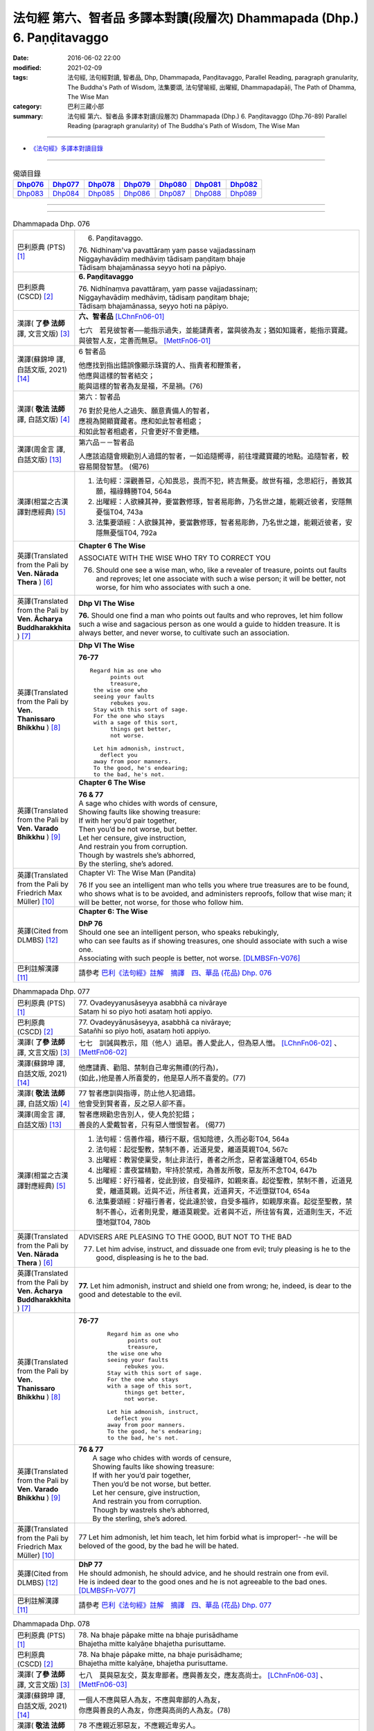 ========================================================================
法句經 第六、智者品 多譯本對讀(段層次) Dhammapada (Dhp.) 6. Paṇḍitavaggo 
========================================================================

:date: 2016-06-02 22:00
:modified: 2021-02-09
:tags: 法句經, 法句經對讀, 智者品, Dhp, Dhammapada, Paṇḍitavaggo, 
       Parallel Reading, paragraph granularity, The Buddha's Path of Wisdom,
       法集要頌, 法句譬喻經, 出曜經, Dhammapadapāḷi, The Path of Dhamma, The Wise Man
:category: 巴利三藏小部
:summary: 法句經 第六、智者品 多譯本對讀(段層次) Dhammapada (Dhp.) 6. Paṇḍitavaggo
          (Dhp.76-89)
          Parallel Reading (paragraph granularity) of The Buddha's Path of Wisdom, The Wise Man

--------------

- `《法句經》多譯本對讀目錄 <{filename}dhp-contrast-reading%zh.rst>`__

--------------

.. list-table:: 偈頌目錄
   :widths: 2 2 2 2 2 2 2
   :header-rows: 1

   * - Dhp076_
     - Dhp077_
     - Dhp078_
     - Dhp079_
     - Dhp080_
     - Dhp081_
     - Dhp082_

   * - Dhp083_
     - Dhp084_
     - Dhp085_
     - Dhp086_
     - Dhp087_
     - Dhp088_
     - Dhp089_

--------------

.. raw:: html 

  本對讀包含下列數個版本，請自行勾選欲對讀之版本
  （感恩 <strong><a href="https://siongui.github.io/zh/pages/siong-ui-te.html">Siong-Ui Te 師兄</a></strong>
  提供程式支援）：
  
  <div id="option-contrast-reading"></div>

--------------

.. _Dhp076:

.. list-table:: Dhammapada Dhp. 076
   :widths: 15 75
   :header-rows: 0
   :class: contrast-reading-table

   * - 巴利原典 (PTS) [1]_
     - 6. Paṇḍitavaggo.

       | 76. Nidhinaṃ'va pavattāraṃ yaṃ passe vajjadassinaṃ
       | Niggayhavādiṃ medhāviṃ tādisaṃ paṇḍitaṃ bhaje
       | Tādisaṃ bhajamānassa seyyo hoti na pāpiyo. 

   * - 巴利原典 (CSCD) [2]_
     - **6. Paṇḍitavaggo**

       | 76. Nidhīnaṃva  pavattāraṃ, yaṃ passe vajjadassinaṃ;
       | Niggayhavādiṃ medhāviṃ, tādisaṃ paṇḍitaṃ bhaje;
       | Tādisaṃ bhajamānassa, seyyo hoti na pāpiyo.

   * - 漢譯( **了參 法師** 譯, 文言文版) [3]_
     - **六、智者品** [LChnFn06-01]_

       七六　若見彼智者──能指示過失，並能譴責者，當與彼為友；猶如知識者，能指示寶藏。與彼智人友，定善而無惡。 [MettFn06-01]_

   * - 漢譯(蘇錦坤 譯, 白話文版, 2021) [14]_
     - 6 智者品

       | 他應找到指出錯誤像顯示珠寶的人、指責者和鞭策者，
       | 他應與這樣的智者結交；
       | 能與這樣的智者為友是福，不是禍。(76)

   * - 漢譯( **敬法 法師** 譯, 白話文版) [4]_
     - 第六：智者品

       | 76 對於見他人之過失、願意責備人的智者，
       | 應視為開顯寶藏者。應和如此智者相處；
       | 和如此智者相處者，只會更好不會更糟。

   * - 漢譯(周金言 譯, 白話文版) [13]_
     - 第六品－－智者品

       人應該追隨會規勸別人過錯的智者，一如追隨嚮導，前往埋藏寶藏的地點。追隨智者，較容易開發智慧。 (偈76)

   * - 漢譯(相當之古漢譯對應經典) [5]_
     - 1. 法句經：深觀善惡，心知畏忌，畏而不犯，終吉無憂。故世有福，念思紹行，善致其願，福祿轉勝T04, 564a
       2. 出曜經：人欲練其神，要當數修琢，智者易彫飾，乃名世之雄，能親近彼者，安隱無憂惱T04, 743a
       3. 法集要頌經：人欲鍊其神，要當數修琢，智者易彫飾，乃名世之雄，能親近彼者，安隱無憂惱T04, 792a

   * - 英譯(Translated from the Pali by **Ven. Nārada Thera** ) [6]_
     - **Chapter 6 The Wise**

       ASSOCIATE WITH THE WISE WHO TRY TO CORRECT YOU
       
       76. Should one see a wise man, who, like a revealer of treasure, points out faults and reproves; let one associate with such a wise person; it will be better, not worse, for him who associates with such a one.

   * - 英譯(Translated from the Pali by **Ven. Ācharya Buddharakkhita** ) [7]_
     - **Dhp VI The Wise**

       **76.** Should one find a man who points out faults and who reproves, let him follow such a wise and sagacious person as one would a guide to hidden treasure. It is always better, and never worse, to cultivate such an association.

   * - 英譯(Translated from the Pali by **Ven. Thanissaro Bhikkhu** ) [8]_
     - **Dhp VI  The Wise**

       **76-77** 
       ::

        Regard him as one who
              points out
              treasure,
         the wise one who
         seeing your faults
              rebukes you.
         Stay with this sort of sage.
         For the one who stays
         with a sage of this sort,
              things get better,
              not worse.
         
         Let him admonish, instruct,
           deflect you
         away from poor manners.
         To the good, he's endearing;
         to the bad, he's not.

   * - 英譯(Translated from the Pali by **Ven. Varado Bhikkhu** ) [9]_
     - **Chapter 6 The Wise**

       |  **76 & 77** 
       |  A sage who chides with words of censure,
       |  Showing faults like showing treasure:
       |  If with her you’d pair together,
       |  Then you’d be not worse, but better.
       |  Let her censure, give instruction,
       |  And restrain you from corruption.
       |  Though by wastrels she’s abhorred,
       |  By the sterling, she’s adored.
     
   * - 英譯(Translated from the Pali by Friedrich Max Müller) [10]_
     - Chapter VI: The Wise Man (Pandita)

       76 If you see an intelligent man who tells you where true treasures are to be found, who shows what is to be avoided, and administers reproofs, follow that wise man; it will be better, not worse, for those who follow him.

   * - 英譯(Cited from DLMBS) [12]_
     - **Chapter 6: The Wise**

       | **DhP 76** 
       | Should one see an intelligent person, who speaks rebukingly, 
       | who can see faults as if showing treasures, one should associate with such a wise one. 
       | Associating with such people is better, not worse. [DLMBSFn-V076]_

   * - 巴利註解漢譯 [11]_
     - 請參考 `巴利《法句經》註解　摘譯　四、華品 (花品) Dhp. 076 <{filename}../dhA/dhA-chap06%zh.rst#dhp076>`__

.. _Dhp077:

.. list-table:: Dhammapada Dhp. 077
   :widths: 15 75
   :header-rows: 0
   :class: contrast-reading-table

   * - 巴利原典 (PTS) [1]_
     - | 77. Ovadeyyanusāseyya asabbhā ca nivāraye
       | Sataṃ hi so piyo hoti asataṃ hoti appiyo. 

   * - 巴利原典 (CSCD) [2]_
     - | 77. Ovadeyyānusāseyya, asabbhā ca nivāraye;
       | Satañhi so piyo hoti, asataṃ hoti appiyo.

   * - 漢譯( **了參 法師** 譯, 文言文版) [3]_ 
     - 七七　訓誡與教示，阻（他人）過惡。善人愛此人，但為惡人憎。 [LChnFn06-02]_ 、 [MettFn06-02]_

   * - 漢譯(蘇錦坤 譯, 白話文版, 2021) [14]_
     - | 他應譴責、勸阻、禁制自己卑劣無禮(的行為)，
       | (如此，)他是善人所喜愛的，他是惡人所不喜愛的。(77)

   * - 漢譯( **敬法 法師** 譯, 白話文版) [4]_
     - | 77 智者應訓與指導，防止他人犯過錯。
       | 他會受到賢者喜，反之惡人卻不喜。

   * - 漢譯(周金言 譯, 白話文版) [13]_
     - | 智者應規勸忠告別人，使人免於犯錯；
       | 善良的人愛戴智者，只有惡人憎恨智者。 (偈77)

   * - 漢譯(相當之古漢譯對應經典) [5]_
     - 1. 法句經：信善作福，積行不厭，信知陰德，久而必彰T04, 564a
       2. 法句經：起從聖教，禁制不善，近道見愛，離道莫親T04, 567c
       3. 出曜經：教習使稟受，制止非法行，善者之所念，惡者當遠離T04, 654b
       4. 出曜經：晝夜當精勤，牢持於禁戒，為善友所敬，惡友所不念T04, 647b
       5. 出曜經：好行福者，從此到彼，自受福祚，如親來喜。起從聖教，禁制不善，近道見愛，離道莫親。近與不近，所往者異，近道昇天，不近墮獄T04, 654a
       6. 法集要頌經：好福行善者，從此達於彼，自受多福祚，如親厚來喜。起從至聖教，禁制不善心，近者則見愛，離道莫親愛。近者與不近，所往皆有異，近道則生天，不近墮地獄T04, 780b

   * - 英譯(Translated from the Pali by **Ven. Nārada Thera** ) [6]_
     - ADVISERS ARE PLEASING TO THE GOOD, BUT NOT TO THE BAD
       
       77. Let him advise, instruct, and dissuade one from evil; truly pleasing is he to the good, displeasing is he to the bad.

   * - 英譯(Translated from the Pali by **Ven. Ācharya Buddharakkhita** ) [7]_
     - **77.** Let him admonish, instruct and shield one from wrong; he, indeed, is dear to the good and detestable to the evil.

   * - 英譯(Translated from the Pali by **Ven. Thanissaro Bhikkhu** ) [8]_
     - **76-77** 
        ::

         Regard him as one who
               points out
               treasure,
         the wise one who
         seeing your faults
              rebukes you.
         Stay with this sort of sage.
         For the one who stays
         with a sage of this sort,
              things get better,
              not worse.
         
         Let him admonish, instruct,
           deflect you
         away from poor manners.
         To the good, he's endearing;
         to the bad, he's not.

   * - 英譯(Translated from the Pali by **Ven. Varado Bhikkhu** ) [9]_
     - | **76 & 77** 
       |  A sage who chides with words of censure,
       |  Showing faults like showing treasure:
       |  If with her you’d pair together,
       |  Then you’d be not worse, but better.
       |  Let her censure, give instruction,
       |  And restrain you from corruption.
       |  Though by wastrels she’s abhorred,
       |  By the sterling, she’s adored.
     
   * - 英譯(Translated from the Pali by Friedrich Max Müller) [10]_
     - 77 Let him admonish, let him teach, let him forbid what is improper!- -he will be beloved of the good, by the bad he will be hated.

   * - 英譯(Cited from DLMBS) [12]_
     - | **DhP 77** 
       | He should admonish, he should advice, and he should restrain one from evil. 
       | He is indeed dear to the good ones and he is not agreeable to the bad ones. [DLMBSFn-V077]_

   * - 巴利註解漢譯 [11]_
     - 請參考 `巴利《法句經》註解　摘譯　四、華品 (花品) Dhp. 077 <{filename}../dhA/dhA-chap06%zh.rst#dhp077>`__

.. _Dhp078:

.. list-table:: Dhammapada Dhp. 078
   :widths: 15 75
   :header-rows: 0
   :class: contrast-reading-table

   * - 巴利原典 (PTS) [1]_
     - | 78. Na bhaje pāpake mitte na bhaje purisādhame
       | Bhajetha mitte kalyāṇe bhajetha purisuttame.

   * - 巴利原典 (CSCD) [2]_
     - | 78. Na bhaje pāpake mitte, na bhaje purisādhame;
       | Bhajetha mitte kalyāṇe, bhajetha purisuttame.

   * - 漢譯( **了參 法師** 譯, 文言文版) [3]_
     - 七八　莫與惡友交，莫友卑鄙者。應與善友交，應友高尚士。 [LChnFn06-03]_ 、 [MettFn06-03]_

   * - 漢譯(蘇錦坤 譯, 白話文版, 2021) [14]_
     - | 一個人不應與惡人為友，不應與卑鄙的人為友，
       | 你應與善良的人為友，你應與高尚的人為友。(78)

   * - 漢譯( **敬法 法師** 譯, 白話文版) [4]_
     - | 78 不應親近邪惡友，不應親近卑劣人。
       | 應該親近良善友，應該親近超凡人。

   * - 漢譯(周金言 譯, 白話文版) [13]_
     - | 不要結交壞朋友，不要與卑鄙的人來往，
       | 應該結交善知識，且與品格高尚的人為友。 (偈78)

   * - 漢譯(相當之古漢譯對應經典) [5]_
     - 1. 法句經：常避無義，不親愚人，思從賢友，狎附上士T04, 564a
       2. 出曜經：不親惡知識，不與非法會，親近善知識，恒與正法會T04, 727c
       3. 法集要頌經：不親惡知識，不與非法會，親近善知識，恒與正法會T04, 789c
       4. 佛說孛經抄：遠避惡人，婬荒朋友，從事賢者，以成明德T17, 732c

   * - 英譯(Translated from the Pali by **Ven. Nārada Thera** ) [6]_
     - CULTIVATE GOOD FRIENDSHIP
       
       78. Associate not with evil friends, associate not with mean men; associate with good friends, associate with noble men.

   * - 英譯(Translated from the Pali by **Ven. Ācharya Buddharakkhita** ) [7]_
     - **78.** Do not associate with evil companions; do not seek the fellowship of the vile. Associate with the good friends; seek the fellowship of noble men.

   * - 英譯(Translated from the Pali by **Ven. Thanissaro Bhikkhu** ) [8]_
     - **78** 
        ::

         Don't associate with bad friends.
         Don't associate with the low.
         Associate with admirable friends.
         Associate with the best.

   * - 英譯(Translated from the Pali by **Ven. Varado Bhikkhu** ) [9]_
     - | **78** 
       |  With evil friends don’t socialise;
       |  With vulgar folk don’t fraternise.
       |  With virtuous comrades congregate;
       |  With noble beings collaborate.
     
   * - 英譯(Translated from the Pali by Friedrich Max Müller) [10]_
     - 78 Do not have evil-doers for friends, do not have low people for friends: have virtuous people for friends, have for friends the best of men.

   * - 英譯(Cited from DLMBS) [12]_
     - | **DhP 78** 
       | One should not associate with evil friends; one should not associate with vile people. 
       | Associate with virtuous friends; associate with noble people. [DLMBSFn-V078]_

   * - 巴利註解漢譯 [11]_
     - 請參考 `巴利《法句經》註解　摘譯　四、華品 (花品) Dhp. 078 <{filename}../dhA/dhA-chap06%zh.rst#dhp078>`__

.. _Dhp079:

.. list-table:: Dhammapada Dhp. 079
   :widths: 15 75
   :header-rows: 0
   :class: contrast-reading-table

   * - 巴利原典 (PTS) [1]_
     - | 79. Dhammapīti sukhaṃ seti vippasannena tejasā
       | Ariyappavedite dhamme sadā ramati paṇḍito. 

   * - 巴利原典 (CSCD) [2]_
     - | 79. Dhammapīti  sukhaṃ seti, vippasannena cetasā;
       | Ariyappavedite dhamme, sadā ramati paṇḍito.

   * - 漢譯( **了參 法師** 譯, 文言文版) [3]_
     - 七九　得飲法（水）者，心清而安樂。智者常喜悅，聖者所說法。 [LChnFn06-04]_ 、 [MettFn06-04]_ 、 [MettFn06-05]_

   * - 漢譯(蘇錦坤 譯, 白話文版, 2021) [14]_
     - | 得到法樂的人以明淨心住於安樂，
       | 智者恆樂於賢聖所說的法。(79)

   * - 漢譯( **敬法 法師** 譯, 白話文版) [4]_
     - | 79 飲法者以寧靜心愉快過活；
       | 智者常樂於聖者開顯之法。

   * - 漢譯(周金言 譯, 白話文版) [13]_
     - 啜飲正法的人，內心安詳，生活愉快，智者喜悅聖者所說的正法。 (偈 79)

   * - 漢譯(相當之古漢譯對應經典) [5]_
     - 1. 法句經：喜法臥安，心悅意清，聖人演法，慧常樂行T04, 564a
       2. 出曜經：愛法善眠寤，心意潔清淨，賢聖所說法，智者所娛樂T04, 754c
       3. 法集要頌經：愛法善安隱，心意潔清淨，賢聖所說法，智者所娛樂T04, 794b
       4. 增壹阿含經：愛法快睡眠，意無有錯亂，賢聖所說法，智者之所樂T02, 718c

   * - 英譯(Translated from the Pali by **Ven. Nārada Thera** ) [6]_
     - HAPPILY HE LIVES WHO DRINKS OF THE DHAMMA
       
       79. He who imbibes the Dhamma abides in happiness with mind pacified; the wise man ever delights in the Dhamma revealed by the Ariyas. [NāradaFn06-01]_ 

   * - 英譯(Translated from the Pali by **Ven. Ācharya Buddharakkhita** ) [7]_
     - **79.** He who drinks deep the Dhamma lives happily with a tranquil mind. The wise man ever delights in the Dhamma made known by the Noble One (the Buddha).

   * - 英譯(Translated from the Pali by **Ven. Thanissaro Bhikkhu** ) [8]_
     - **79** [ThaniSFn-V79]_
       ::

        Drinking the Dhamma,
        refreshed by the Dhamma,
        one sleeps at ease
        with clear awareness & calm.
        In the Dhamma revealed
        by the noble ones,
        the wise person
          always delights.

   * - 英譯(Translated from the Pali by **Ven. Varado Bhikkhu** ) [9]_
     - | **79** 
       |  One who drinks Dhamma abides
       |  Happy, with purified mind.
       |  The learned ones ever will savour
       |  The teachings made known by the Buddha.
     
   * - 英譯(Translated from the Pali by Friedrich Max Müller) [10]_
     - 79 He who drinks in the law lives happily with a serene mind: the sage rejoices always in the law, as preached by the elect (Ariyas).

   * - 英譯(Cited from DLMBS) [12]_
     - | **DhP 79** 
       | One who finds joy in the Dharma dwells happily, with a bright mind. 
       | The wise man always delights in the Dharma taught by the noble ones. [DLMBSFn-V079]_

   * - 巴利註解漢譯 [11]_
     - 請參考 `巴利《法句經》註解　摘譯　四、華品 (花品) Dhp. 079 <{filename}../dhA/dhA-chap06%zh.rst#dhp079>`__

.. _Dhp080:

.. list-table:: Dhammapada Dhp. 080
   :widths: 15 75
   :header-rows: 0
   :class: contrast-reading-table

   * - 巴利原典 (PTS) [1]_
     - | 80. Udakaṃ hi nayanti nettikā usukārā namayanti tejanaṃ
       | Dāruṃ namayanti tacchakā attānaṃ damayanti paṇḍitā. 

   * - 巴利原典 (CSCD) [2]_
     - | 80. Udakañhi  nayanti nettikā, usukārā namayanti [damayanti (ka.)] tejanaṃ;
       | Dāruṃ namayanti tacchakā, attānaṃ damayanti paṇḍitā.

   * - 漢譯( **了參 法師** 譯, 文言文版) [3]_
     - 八０　灌溉者引水，箭匠之矯箭，木匠之繩木，智者自調御。 [LChnFn06-05]_ 、 [MettFn06-06]_

   * - 漢譯(蘇錦坤 譯, 白話文版, 2021) [14]_
     - | 造水道者導引水，製箭者調直箭桿，
       | 木匠調整木材，智者調御自身。(80)

   * - 漢譯( **敬法 法師** 譯, 白話文版) [4]_
     - | 80 治水者疏導水，矢師們矯正箭，
       | 木匠修飾木材，智者調服自己。

   * - 漢譯(周金言 譯, 白話文版) [13]_
     - 灌溉者引水，箭匠矯直弓箭，木匠處理木材，而智者調御自己。 (偈80)

   * - 漢譯(相當之古漢譯對應經典) [5]_
     - 1. 法句經：弓工調角，水人調船，巧匠調木，智者調身T04, 564a
       2. 法句譬喻經：弓工調角，水人調船，巧匠調木，智者調身T04, 587b
       3. 出曜經：水人調船，弓師調角，巧匠調木，智人調身T04, 707c
       4. 法集要頌經：水工調舟船，弓師能調角，巧匠樂調木，智者能調身T04, 785c

       | 5. 雜阿含經：利刀以水石，直箭以熅火，治材以斧斤，自調以黠慧T02, 281b
       | 6. 別譯雜阿含：渡水須橋船，直箭須用火，匠由斤斧正，智以慧自調T02,379a
       | 7. 增壹阿含經：弓師能調角，水人能調船，巧匠調其木，智者自調身T02, 721b

   * - 英譯(Translated from the Pali by **Ven. Nārada Thera** ) [6]_
     - THE WISE CONTROL THEMSELVES

       80. Irrigators lead the waters; fletchers bend the shafts; carpenters bend the wood; the wise control themselves. 

   * - 英譯(Translated from the Pali by **Ven. Ācharya Buddharakkhita** ) [7]_
     - **80.** Irrigators regulate the rivers; fletchers straighten the arrow shaft; carpenters shape the wood; the wise control themselves.

   * - 英譯(Translated from the Pali by **Ven. Thanissaro Bhikkhu** ) [8]_
     - **80** 
       ::

        Irrigators guide    the water.
        Fletchers shape     the arrow shaft.
        Carpenters shape    the wood.
        The wise control
                     themselves.

   * - 英譯(Translated from the Pali by **Ven. Varado Bhikkhu** ) [9]_
     - | **80** 
       |  Farmers channel water;
       |  Craftsmen fashion timber;
       |  Fletchers trim their arrowshafts;
       |  Those of wisdom train themselves.
     
   * - 英譯(Translated from the Pali by Friedrich Max Müller) [10]_
     - 80 Well-makers lead the water (wherever they like); fletchers bend the arrow; carpenters bend a log of wood; wise people fashion themselves.

   * - 英譯(Cited from DLMBS) [12]_
     - | **DhP 80** 
       | Irrigators lead water. Arrow-makers bend arrow-shaft. 
       | Carpenters bend wood. Wise ones master themselves. [DLMBSFn-V080]_

   * - 巴利註解漢譯 [11]_
     - 請參考 `巴利《法句經》註解　摘譯　四、華品 (花品) Dhp. 080 <{filename}../dhA/dhA-chap06%zh.rst#dhp080>`__

.. _Dhp081:

.. list-table:: Dhammapada Dhp. 081
   :widths: 15 75
   :header-rows: 0
   :class: contrast-reading-table

   * - 巴利原典 (PTS) [1]_
     - | 81. Selo yathā ekaghano vātena na samīrati
       | Evaṃ nindāpasaṃsāsu na samiñjanti paṇḍitā. 

   * - 巴利原典 (CSCD) [2]_
     - | 81. Selo yathā ekaghano [ekagghano (ka.)], vātena na samīrati;
       | Evaṃ nindāpasaṃsāsu, na samiñjanti paṇḍitā.

   * - 漢譯( **了參 法師** 譯, 文言文版) [3]_
     - 八一　**猶如堅固巖，不為風所搖，毀謗與讚譽，智者不為動。** [NandFn06-01]_

   * - 漢譯(蘇錦坤 譯, 白話文版, 2021) [14]_
     - | 就像一塊堅固的岩石不被風吹動一樣，
       | 如此，智者也不被毀譽所動。(81)

   * - 漢譯( **敬法 法師** 譯, 白話文版) [4]_
     - | 81 猶如岩嶽不受狂風動搖，
       | 智者也不受到褒貶動搖。

   * - 漢譯(周金言 譯, 白話文版) [13]_
     - 如同堅固的石頭不為風動，智者也不為毀譽所動。 (偈81)

   * - 漢譯(相當之古漢譯對應經典) [5]_
     - 1. 法句經：譬如厚石，風不能移，智者意重，毀譽不傾T04, 564a
       2. 法句譬喻經：譬如厚石，風不能移，智者意重，毀譽不傾T04, 587b
       3. 出曜經：猶如安明山，不為風所動，，叡人亦如是，不為毀譽動T04, 752a
       4. 法集要頌經：猶如安明山，不為風所動，智人亦如是，不為毀譽動T04, 794a

       | 5. 增壹阿含經：亦如大方石，風所不能動，如是得毀譽，心無有傾動T02, 718c

   * - 英譯(Translated from the Pali by **Ven. Nārada Thera** ) [6]_
     - UNSHAKEN AS A ROCK ARE THE WISE AMIDST PRAISE AND BLAME
       
       81. As a solid rock is not shaken by the wind, even so the wise are not ruffled by praise or blame.

   * - 英譯(Translated from the Pali by **Ven. Ācharya Buddharakkhita** ) [7]_
     - **81.** Just as a solid rock is not shaken by the storm, even so the wise are not affected by praise or blame.

   * - 英譯(Translated from the Pali by **Ven. Thanissaro Bhikkhu** ) [8]_
     - **81** 
       ::

        As a single slab of rock
        won't budge in the wind,
        so the wise are not moved
          by praise,
          by blame.

   * - 英譯(Translated from the Pali by **Ven. Varado Bhikkhu** ) [9]_
     - | **81** 
       |  A solid rock by wind is undisturbed:
       |  The wise by praise and blame are unperturbed.
     
   * - 英譯(Translated from the Pali by Friedrich Max Müller) [10]_
     - 81 As a solid rock is not shaken by the wind, wise people falter not amidst blame and praise.

   * - 英譯(Cited from DLMBS) [12]_
     - | **DhP 81** 
       | Just like a compact rock is not moved by the wind, 
       | so the wise ones are not shaken by blame or praise. [DLMBSFn-V081]_

   * - 巴利註解漢譯 [11]_
     - 請參考 `巴利《法句經》註解　摘譯　四、華品 (花品) Dhp. 081 <{filename}../dhA/dhA-chap06%zh.rst#dhp081>`__

.. _Dhp082:

.. list-table:: Dhammapada Dhp. 082
   :widths: 15 75
   :header-rows: 0
   :class: contrast-reading-table

   * - 巴利原典 (PTS) [1]_
     - | 82. Yathāpi rahado gambhīro vippasanno anāvilo
       | Evaṃ dhammāni sutvāna vippasīdanti paṇḍitā. 

   * - 巴利原典 (CSCD) [2]_
     - | 82. Yathāpi rahado gambhīro, vippasanno anāvilo;
       | Evaṃ dhammāni sutvāna, vippasīdanti paṇḍitā.

   * - 漢譯( **了參 法師** 譯, 文言文版) [3]_
     - 八二　**亦如一深池，清明而澄淨，智者聞法已，如是心清淨。** [NandFn06-02]_

   * - 漢譯(蘇錦坤 譯, 白話文版, 2021) [14]_
     - | 就像一泓潔淨、清澈的深潭一樣，
       | 如此，聽聞了佛法之後，智者變得(更)明淨。(82)

   * - 漢譯( **敬法 法師** 譯, 白話文版) [4]_
     - | 82 猶如深潭清澈又平靜，
       | 智者聞法後變得安詳。

   * - 漢譯(周金言 譯, 白話文版) [13]_
     - 如同深潭的水，清澈安靜；智者聽聞佛法後，內心清淨。 (偈82)

   * - 漢譯(相當之古漢譯對應經典) [5]_
     - 1. 法句經：譬如深淵，澄靜清明，慧人聞道，心淨歡然T04, 564a
       2. 法句譬喻經：譬如深淵，澄靜清明，慧人聞道，心淨歡然T04, 587c
       3. 出曜經：猶如深泉，表裏清徹，聞法如是，智者歡喜T04, 708a
       4. 法集要頌經：猶如深淨泉，表裏甚清徹，聞法得清淨，智者生歡喜。猶如深淨泉，表裏甚清徹，智者聞妙法，歡喜無窮盡T04, 785c

       | 5. 增壹阿含經：猶如深淵水，澄清無瑕穢，如是聞法人，清淨心樂受T02, 718c

   * - 英譯(Translated from the Pali by **Ven. Nārada Thera** ) [6]_
     - THE WISE ARE PEACEFUL
       
       82. Just as a deep lake is clear and still, even so, on hearing the teachings, the wise become exceedingly peaceful. [NāradaFn06-02]_ 

   * - 英譯(Translated from the Pali by **Ven. Ācharya Buddharakkhita** ) [7]_
     - **82.** On hearing the Teachings, the wise become perfectly purified, like a lake deep, clear and still.

   * - 英譯(Translated from the Pali by **Ven. Thanissaro Bhikkhu** ) [8]_
     - **82** 
       ::

        Like a deep lake,
        clear, unruffled, & calm:
        so the wise become clear,
          calm,
        on hearing words of the Dhamma.

   * - 英譯(Translated from the Pali by **Ven. Varado Bhikkhu** ) [9]_
     - | **82** 
       |  A fathomless water serene
       |  That sparkles like glass is idyllic.
       |  The person who Dhamma receives
       |  Is someone who’s likewise pacific.
     
   * - 英譯(Translated from the Pali by Friedrich Max Müller) [10]_
     - 82 Wise people, after they have listened to the laws, become serene, like a deep, smooth, and still lake.

   * - 英譯(Cited from DLMBS) [12]_
     - | **DhP 82** 
       | Just like a lake, deep, bright and clean, 
       | so the wise ones become tranquil, after having heard the teachings. [DLMBSFn-V082]_

   * - 巴利註解漢譯 [11]_
     - 請參考 `巴利《法句經》註解　摘譯　四、華品 (花品) Dhp. 082 <{filename}../dhA/dhA-chap06%zh.rst#dhp082>`__

.. _Dhp083:

.. list-table:: Dhammapada Dhp. 083
   :widths: 15 75
   :header-rows: 0
   :class: contrast-reading-table

   * - 巴利原典 (PTS) [1]_
     - | 83. Sabbattha ve sappurisā cajanti na kāmakāmā lapayanti santo
       | Sukhena phuṭṭhā atha vā dukhena noccāvacaṃ paṇḍitā dassayanti. 

   * - 巴利原典 (CSCD) [2]_
     - | 83. Sabbattha ve sappurisā cajanti, na  kāmakāmā lapayanti santo;
       | Sukhena phuṭṭhā atha vā dukhena, na uccāvacaṃ [noccāvacaṃ (sī. aṭṭha.)] paṇḍitā dassayanti.

   * - 漢譯( **了參 法師** 譯, 文言文版) [3]_
     - 八三　**善人離諸（欲），不論諸欲事。苦樂所不動，智者無喜憂。** [MettFn06-07]_ 、 [MettFn06-08]_ 

   * - 漢譯(蘇錦坤 譯, 白話文版, 2021) [14]_
     - | 善人捨棄一切，德人不因貪欲而閒談，
       | 智者不因遭受苦樂而顯露得意或懊惱。(83)

   * - 漢譯( **敬法 法師** 譯, 白話文版) [4]_
     - | 83 善士捨棄了一切；聖者不以貪閒談；
       | 遭受快樂或苦時，智者毫不顯喜憂。

   * - 漢譯(周金言 譯, 白話文版) [13]_
     - 智者不執著世間，不與聞諸愛欲，不論遭遇苦或樂，智者不憂不樂。 (偈83)

   * - 漢譯(相當之古漢譯對應經典) [5]_
     - 1. 法句經：大人體無欲，在所照然明，雖或遭苦樂，不高現其智T04, 564a
       2. 法句譬喻經：大人體無欲，在所照然明，雖或遭苦樂，不高現其智T04, 588a
       3. 出曜經：所在有賢人，不著欲垢穢，正使遭苦樂，不興於害心T04, 758b
       4. 法集要頌經：如苾芻在定，不著一切垢，眾生遭苦樂，而不能覺知T04, 795b

   * - 英譯(Translated from the Pali by **Ven. Nārada Thera** ) [6]_
     - THE WISE ARE NEITHER ELATED NOR DEPRESSED

       83. The good give up (attachment for) everything; [NāradaFn06-03]_ the saintly prattle not with sensual craving: whether affected by happiness or by pain, the wise show neither elation nor depression.

   * - 英譯(Translated from the Pali by **Ven. Ācharya Buddharakkhita** ) [7]_
     - **83.** The good renounce (attachment for) everything. The virtuous do not prattle with a yearning for pleasures. The wise show no elation or depression when touched by happiness or sorrow.

   * - 英譯(Translated from the Pali by **Ven. Thanissaro Bhikkhu** ) [8]_
     - **83** [ThaniSFn-V83]_
       ::

        Everywhere, truly,
        those of integrity
          stand  apart.
        They, the good,
        don't chatter in hopes
        of favor or gains.
        When touched
          now by pleasure,
          now pain,
        the wise give no sign
          of high
          or low.

   * - 英譯(Translated from the Pali by **Ven. Varado Bhikkhu** ) [9]_
     - | **83** 
       |  True men shed things altogether;
       |  Pure men hint not seeking pleasure.
       |  Touched by joy or tribulation,
       |  They grieve not, nor show elation.
     
   * - 英譯(Translated from the Pali by Friedrich Max Müller) [10]_
     - 83 Good people walk on whatever befall, the good do not prattle, longing for pleasure; whether touched by happiness or sorrow wise people never appear elated or depressed.

   * - 英譯(Cited from DLMBS) [12]_
     - | **DhP 83** 
       | True people abandon everything. Good people do not mutter, desiring pleasure. 
       | Wise people do not show elation or depression when they are affected by happiness or suffering. [DLMBSFn-V083]_

   * - 巴利註解漢譯 [11]_
     - 請參考 `巴利《法句經》註解　摘譯　四、華品 (花品) Dhp. 083 <{filename}../dhA/dhA-chap06%zh.rst#dhp083>`__

.. _Dhp084:

.. list-table:: Dhammapada Dhp. 084
   :widths: 15 75
   :header-rows: 0
   :class: contrast-reading-table

   * - 巴利原典 (PTS) [1]_
     - | 84. Na attahetu na parassa hetu
       | Na puttamicche na dhanaṃ na raṭṭhaṃ
       | Na iccheyya adhammena samiddhimattano
       | Sa sīlavā paññavā dhammiko siyā. 

   * - 巴利原典 (CSCD) [2]_
     - | 84. Na  attahetu na parassa hetu, na puttamicche na dhanaṃ na raṭṭhaṃ;
       | Na iccheyya [nayicche (pī.), nicche (?)] adhammena samiddhimattano, sa sīlavā paññavā dhammiko siyā.

   * - 漢譯( **了參 法師** 譯, 文言文版) [3]_
     - 八四　不因自因他，（智者作諸惡），不求子求財、及謀國（作惡）。不欲以非法，求自己繁榮。彼實具戒行，智慧正法者。 [NandFn06-03]_

   * - 漢譯(蘇錦坤 譯, 白話文版, 2021) [14]_
     - | 他不應為了自己或為了別人而希求子女、財產或國土，
       | 他不應以非法去希求自己的成功，
       | 這樣的人會成為具戒者、具慧者與正法者。(84)

   * - 漢譯( **敬法 法師** 譯, 白話文版) [4]_
     - | 84 不為自己不為別人（而造惡），
       | 不會（造惡）以求得子、財與國，
       | 不以非法求得自己的成就，
       | 他是具戒具慧及如法之人。

   * - 漢譯(周金言 譯, 白話文版) [13]_
     - 智者不會因為自己的利益或別人的利益而造作惡業，智者也不會為了求子、財富或謀國而造作惡業；真正的智者不應該以非法手段追求成功，唯有如此，才是有戒行、智慧、正直的智者。 (偈84)

   * - 漢譯(相當之古漢譯對應經典) [5]_
     - 1. 法句經：大賢無世事，不願子財國，常守戒慧道，不貪邪富貴T04, 564a
       2. 法句譬喻經：大賢無世事，不願子財國，常守戒慧道，不貪邪富貴T04, 588b

   * - 英譯(Translated from the Pali by **Ven. Nārada Thera** ) [6]_
     - SUCCESS SHOULD NOT BE SOUGHT BY WRONGFUL MEANS

       84. Neither for the sake of oneself nor for the sake of another (does a wise person do any wrong); he should not desire son, wealth or kingdom (by doing wrong): by unjust means he should not seek his own success. Then (only) such a one is indeed virtuous, wise and righteous.

   * - 英譯(Translated from the Pali by **Ven. Ācharya Buddharakkhita** ) [7]_
     - **84.** He is indeed virtuous, wise, and righteous who neither for his own sake nor for the sake of another (does any wrong), who does not crave for sons, wealth, or kingdom, and does not desire success by unjust means.

   * - 英譯(Translated from the Pali by **Ven. Thanissaro Bhikkhu** ) [8]_
     - **84** 
       ::

        One who wouldn't —
        not for his own sake
        nor that of another —
        hanker for
          wealth,
          a son,
          a kingdom,
          his own fulfillment,
        by unrighteous means:
        he is righteous, rich
             in virtue,
             discernment.

   * - 英譯(Translated from the Pali by **Ven. Varado Bhikkhu** ) [9]_
     - | **84** 
       |  Not for another, and not for yourself,
       |  Should you seek for an empire, for sons or for wealth.
       |  Nor should you long for dishonest success,
       |  But rather should aim to be wise and righteous.
     
   * - 英譯(Translated from the Pali by Friedrich Max Müller) [10]_
     - 84 If, whether for his own sake, or for the sake of others, a man wishes neither for a son, nor for wealth, nor for lordship, and if he does not wish for his own success by unfair means, then he is good, wise, and virtuous.

   * - 英譯(Cited from DLMBS) [12]_
     - | **DhP 84** 
       | One should not want a son, wealth or kingdom, not for one's own sake, not for the sake of others, 
       | one should not want one's own prosperity by injustice. Such a person is virtuous, wise and righteous. [DLMBSFn-V084]_

   * - 巴利註解漢譯 [11]_
     - 請參考 `巴利《法句經》註解　摘譯　四、華品 (花品) Dhp. 084 <{filename}../dhA/dhA-chap06%zh.rst#dhp084>`__

.. _Dhp085:

.. list-table:: Dhammapada Dhp. 085
   :widths: 15 75
   :header-rows: 0
   :class: contrast-reading-table

   * - 巴利原典 (PTS) [1]_
     - | 85. Appakā te manussesu ye janā pāragāmino
       | Athāyaṃ itarā pajā tīramevānudhāvati. 

   * - 巴利原典 (CSCD) [2]_
     - | 85. Appakā te manussesu, ye janā pāragāmino;
       | Athāyaṃ itarā pajā, tīramevānudhāvati.

   * - 漢譯( **了參 法師** 譯, 文言文版) [3]_
     - 八五　於此人群中，達彼岸者少。其餘諸人等，徘徊於此岸。 [LChnFn06-06]_ 、 [LChnFn06-07]_ 、 [MettFn06-09]_

   * - 漢譯(蘇錦坤 譯, 白話文版, 2021) [14]_
     - | 只有少數的人到達彼岸，
       | 然後，其餘的人都在此岸(生死輪迴)徘徊。(85)

   * - 漢譯( **敬法 法師** 譯, 白話文版) [4]_
     - | 85 到達彼岸的人，只有少數幾個；
       | 其他所有的人，於此岸來回跑。

   * - 漢譯(周金言 譯, 白話文版) [13]_
     - 到達彼岸（涅槃）的人少，其餘的人都在此岸徘徊。 (偈85)

       信受奉行佛法的人，去除貪欲，可以到達難以抵達的彼岸。 (偈86)

   * - 漢譯(相當之古漢譯對應經典) [5]_
     - 1. 法句經：世皆沒淵，尠尅度岸，如或有人，欲度必奔T04, 564a
       2. 出曜經：希有眾生，不順其徑，有度不度，為死甚難T04, 751a
       3. 法集要頌經：希有諸眾生，多不順其性，有度不度者，為滅甚為難T04, 793b
       4. 雜阿含經：少有修善人，能度於彼岸，一切眾生類，駈馳走此岸T02, 274c

   * - 英譯(Translated from the Pali by **Ven. Nārada Thera** ) [6]_
     - FEW GO BEYOND

       85. Few are there amongst men who go Beyond; the rest of mankind only run about on the bank. [NāradaFn06-04]_ 

   * - 英譯(Translated from the Pali by **Ven. Ācharya Buddharakkhita** ) [7]_
     - **85.** Few among men are those who cross to the farther shore. The rest, the bulk of men, only run up and down the hither bank.

   * - 英譯(Translated from the Pali by **Ven. Thanissaro Bhikkhu** ) [8]_
     - **85-89** [ThaniSFn-V86]_ , [ThaniSFn-V89]_
       ::

        Few are the people
        who reach the Far Shore.
          These others
          simply scurry along
          this shore.
        
        But those who practice Dhamma
        in line with the well-taught Dhamma,
        will cross over the realm of Death
        so hard to transcend.
        
         Forsaking dark practices,
          the wise person
        should develop the bright,
        having gone from home
          to no-home
        in seclusion, so hard to enjoy.
        
        There he should wish for delight,
        discarding sensuality —
          he who has nothing.
        He should cleanse himself — wise —
        of what defiles the mind.
        
        Whose minds are well-developed
        in the factors of self-awakening,
        who delight in non-clinging,
        relinquishing grasping —
          resplendent,
          their effluents ended:
          they, in the world,
          are Unbound.

   * - 英譯(Translated from the Pali by **Ven. Varado Bhikkhu** ) [9]_
     - | **85** 
       |  Few amongst mortals will cross to that land:
       |  Most will just stroll about here on the strand.
     
   * - 英譯(Translated from the Pali by Friedrich Max Müller) [10]_
     - 85 Few are there among men who arrive at the other shore (become Arhats); the other people here run up and down the shore.

   * - 英譯(Cited from DLMBS) [12]_
     - | **DhP 85** 
       | Few are those amongst people, who have gone to the other shore. 
       | And these other people just follow this shore. [DLMBSFn-V085]_

   * - 巴利註解漢譯 [11]_
     - 請參考 `巴利《法句經》註解　摘譯　四、華品 (花品) Dhp. 085 <{filename}../dhA/dhA-chap06%zh.rst#dhp085>`__

.. _Dhp086:

.. list-table:: Dhammapada Dhp. 086
   :widths: 15 75
   :header-rows: 0
   :class: contrast-reading-table

   * - 巴利原典 (PTS) [1]_
     - | 86. Ye ca kho sammadakkhāte dhamme dhammānuvattino
       | Te janā pāramessanti maccudheyyaṃ suduttaraṃ. 

   * - 巴利原典 (CSCD) [2]_
     - | 86. Ye  ca kho sammadakkhāte, dhamme dhammānuvattino;
       | Te janā pāramessanti, maccudheyyaṃ suduttaraṃ.

   * - 漢譯( **了參 法師** 譯, 文言文版) [3]_
     - 八六　善能說法者，及依正法行，彼能達彼岸，度難度魔境。 [LChnFn06-08]_ 、 [MettFn06-10]_ 、 [NandFn06-04]_

   * - 漢譯(蘇錦坤 譯, 白話文版, 2021) [14]_
     - | 那些遵循(世尊)正確教導的法的人，
       | 他們將超越難以度脫的死王的領域。(86)

   * - 漢譯( **敬法 法師** 譯, 白話文版) [4]_
     - | 86 然而那些依圓滿宣說之法實行的人，
       | 他們將到達彼岸，越渡極難越渡的死界。

   * - 漢譯(周金言 譯, 白話文版) [13]_
     - 到達彼岸（涅槃）的人少，其餘的人都在此岸徘徊。 (偈85)

       信受奉行佛法的人，去除貪欲，可以到達難以抵達的彼岸。 (偈86)

   * - 漢譯(相當之古漢譯對應經典) [5]_
     - 1. 法句經：誠貪道者，攬受正教，此近彼岸，脫死為上T04, 564a
       2. 出曜經：諸有平等說，法法共相觀，盡斷諸結使，無復有熱惱T04, 751b
       3. 法集要頌經：諸有平等說，法法共相觀，盡斷諸結使，無復有熱惱T04,793b

       | 4. 雜阿含經：於此正法律，觀察法法相，此等度彼岸，摧伏死魔軍T02, 274c

   * - 英譯(Translated from the Pali by **Ven. Nārada Thera** ) [6]_
     - THOSE WHO FOLLOW THE DHAMMA GO BEYOND

       86. But those who act rightly according to the teaching, which is well expounded, those are they who will reach the Beyond - Nibbāna - (crossing) the realm of passions, [NāradaFn06-05]_ so hard to cross.

   * - 英譯(Translated from the Pali by **Ven. Ācharya Buddharakkhita** ) [7]_
     - **86.** But those who act according to the perfectly taught Dhamma will cross the realm of Death, so difficult to cross.

   * - 英譯(Translated from the Pali by **Ven. Thanissaro Bhikkhu** ) [8]_
     - **85-89** [ThaniSFn-V86]_ , [ThaniSFn-V89]_
       ::

        Few are the people
        who reach the Far Shore.
          These others
          simply scurry along
          this shore.
        
        But those who practice Dhamma
        in line with the well-taught Dhamma,
        will cross over the realm of Death
        so hard to transcend.
        
         Forsaking dark practices,
          the wise person
        should develop the bright,
        having gone from home
          to no-home
        in seclusion, so hard to enjoy.
        
        There he should wish for delight,
        discarding sensuality —
          he who has nothing.
        He should cleanse himself — wise —
        of what defiles the mind.
        
        Whose minds are well-developed
        in the factors of self-awakening,
        who delight in non-clinging,
        relinquishing grasping —
          resplendent,
          their effluents ended:
          they, in the world,
          are Unbound.

   * - 英譯(Translated from the Pali by **Ven. Varado Bhikkhu** ) [9]_
     - | **86** 
       |  Conducting themselves in conformity
       |  To Dhamma, expounded so thoroughly,
       |  They will transcend the vast sphere of mortality,
       |  Freedom from which is achieved with great difficulty.
     
   * - 英譯(Translated from the Pali by Friedrich Max Müller) [10]_
     - 86 But those who, when the law has been well preached to them, follow the law, will pass across the dominion of death, however difficult to overcome.

   * - 英譯(Cited from DLMBS) [12]_
     - | **DhP 86** 
       | And those who in the well-taught Dharma behave according to it, 
       | those people will go beyond the realm of death, that is so difficult to cross. [DLMBSFn-V086]_

   * - 巴利註解漢譯 [11]_
     - 請參考 `巴利《法句經》註解　摘譯　四、華品 (花品) Dhp. 086 <{filename}../dhA/dhA-chap06%zh.rst#dhp086>`__

.. _Dhp087:

.. list-table:: Dhammapada Dhp. 087
   :widths: 15 75
   :header-rows: 0
   :class: contrast-reading-table

   * - 巴利原典 (PTS) [1]_
     - | 87. Kaṇhaṃ dhammaṃ vippahāya sukkaṃ bhāvetha paṇḍito
       | Okā anokaṃ āgamma viveke yattha dūramaṃ. 

   * - 巴利原典 (CSCD) [2]_
     - | 87. Kaṇhaṃ  dhammaṃ vippahāya, sukkaṃ bhāvetha paṇḍito;
       | Okā anokamāgamma, viveke yattha dūramaṃ.

   * - 漢譯( **了參 法師** 譯, 文言文版) [3]_
     - 八七　應捨棄黑法，智者修白法，從家來無家，喜獨處不易。 [LChnFn06-09]_ 、 [MettFn06-11]_、 [MettFn06-12]_、 [MettFn06-13]_

   * - 漢譯(蘇錦坤 譯, 白話文版, 2021) [14]_
     - | 已捨棄了黑法，智者應修習白法，
       | 已從有家成為無家，智者獨居於難居之處。(87)

   * - 漢譯( **敬法 法師** 譯, 白話文版) [4]_
     - | 87-88 離家來到無家的智者，應捨棄黑暗培育光明。
       | 他應在遠離之中尋求，甚難享受到的極大樂。
       | 捨棄欲樂後再無障礙，智者清淨自心的煩惱。

   * - 漢譯(周金言 譯, 白話文版) [13]_
     - 智者遠離貪愛，以涅槃為目的，不作黑法 [dhp-a-087-note]_ ，勤休白法，追求凡人不喜歡的寂靜、出離與涅槃。智者割捨欲愛，無所執著，滌除心中所有的煩惱。 (偈87/88)

       正念現前，修習七覺支，同時去除一切欲愛的人，煩惱已斷，今生就能證得涅槃。 (偈89) 

   * - 漢譯(相當之古漢譯對應經典) [5]_
     - 1. 法句經：斷五陰法，靜思智慧，不反入淵，棄猗其明T04, 564a
       2. 法句經：斷濁黑法，學惟清白，度淵不反，棄猗行止，不復染樂，欲斷無憂T04, 562c
       3. 出曜經：斷濁黑法，學惟清白，渡淵不反，棄猗行止，不復染樂，欲斷無憂T04, 705a
       4. 法集要頌經：除斷濁黑業，惟修白淨行，度愛得清淨，棄捨穢惡行T04,785b

   * - 英譯(Translated from the Pali by **Ven. Nārada Thera** ) [6]_
     - ``GIVE UP EVIL, CULTIVATE GOOD     SEEK HAPPINESS IN SOLITUDE    THE NON-ATTACHED ARE PEACEFUL``
       
       87-88. Coming from home to the homeless, the wise man should abandon dark states [NāradaFn06-06]_ and cultivate the bright. He should seek great delight in detachment (Nibbāna), so hard to enjoy. Giving up sensual pleasures, with no impediments, [NāradaFn06-07]_ the wise man should cleanse himself of the impurities of the mind.

   * - 英譯(Translated from the Pali by **Ven. Ācharya Buddharakkhita** ) [7]_
     - **87-88.** Abandoning the dark way, let the wise man cultivate the bright path. Having gone from home to homelessness, let him yearn for that delight in detachment, so difficult to enjoy. Giving up sensual pleasures, with no attachment, let the wise man cleanse himself of defilements of the mind.

   * - 英譯(Translated from the Pali by **Ven. Thanissaro Bhikkhu** ) [8]_
     - **85-89** [ThaniSFn-V86]_ , [ThaniSFn-V89]_
       ::

        Few are the people
        who reach the Far Shore.
          These others
          simply scurry along
          this shore.
        
        But those who practice Dhamma
        in line with the well-taught Dhamma,
        will cross over the realm of Death
        so hard to transcend.
        
         Forsaking dark practices,
          the wise person
        should develop the bright,
        having gone from home
          to no-home
        in seclusion, so hard to enjoy.
        
        There he should wish for delight,
        discarding sensuality —
          he who has nothing.
        He should cleanse himself — wise —
        of what defiles the mind.
        
        Whose minds are well-developed
        in the factors of self-awakening,
        who delight in non-clinging,
        relinquishing grasping —
          resplendent,
          their effluents ended:
          they, in the world,
          are Unbound.

   * - 英譯(Translated from the Pali by **Ven. Varado Bhikkhu** ) [9]_
     - | **87 & 88** 
       |  Having left their homes for homelessness,
       |  The learned ones, possessionless,
       |  Should aim for inner happiness
       |  In hard-to-relish loneliness.
       |  They must leave all states of murkiness
       |  And cultivate what’s luminous,
       |  Abandon all voluptuousness,
       |  And purge their minds’ uncleanliness.
     
   * - 英譯(Translated from the Pali by Friedrich Max Müller) [10]_
     - 87, 88. A wise man should leave the dark state (of ordinary life), and follow the bright state (of the Bhikshu). After going from his home to a homeless state, he should in his retirement look for enjoyment where there seemed to be no enjoyment. Leaving all pleasures behind, and calling nothing his own, the wise man should purge himself from all the troubles of the mind.

   * - 英譯(Cited from DLMBS) [12]_
     - | **DhP 87** 
       | Having abandoned the bad states let the wise man develop the good states. 
       | having come from the house into houselessness, into solitude, which is not fit for pleasures. [DLMBSFn-V087]_

   * - 巴利註解漢譯 [11]_
     - 請參考 `巴利《法句經》註解　摘譯　四、華品 (花品) Dhp. 087 <{filename}../dhA/dhA-chap06%zh.rst#dhp087>`__

.. _Dhp088:

.. list-table:: Dhammapada Dhp. 088
   :widths: 15 75
   :header-rows: 0
   :class: contrast-reading-table

   * - 巴利原典 (PTS) [1]_
     - | 88. Tatrābhiratimiccheyya hitvā kāme akiñcano
       | Pariyodapeyya attānaṃ cittaklesehi paṇḍito. 

   * - 巴利原典 (CSCD) [2]_
     - | 88. 
       | Tatrābhiratimiccheyya, hitvā kāme akiñcano;
       | Pariyodapeyya [pariyodāpeyya (?)] attānaṃ, cittaklesehi paṇḍito.

   * - 漢譯( **了參 法師** 譯, 文言文版) [3]_
     - 八八　 當求是（法）樂。捨欲無所有，智者須清淨，自心諸垢穢。[LChnFn06-10]_ 、 [LChnFn06-11]_ 、 [MettFn06-14]_

   * - 漢譯(蘇錦坤 譯, 白話文版, 2021) [14]_
     - | 已捨棄感官貪欲，一無所有者應樂於彼處；
       | 智者應清淨自己的心穢。(88)

   * - 漢譯( **敬法 法師** 譯, 白話文版) [4]_
     - | 87-88 離家來到無家的智者，應捨棄黑暗培育光明。
       | 他應在遠離之中尋求，甚難享受到的極大樂。
       | 捨棄欲樂後再無障礙，智者清淨自心的煩惱。

   * - 漢譯(周金言 譯, 白話文版) [13]_
     - 智者遠離貪愛，以涅槃為目的，不作黑法 [dhp-a-087-note]_ ，勤休白法，追求凡人不喜歡的寂靜、出離與涅槃。智者割捨欲愛，無所執著，滌除心中所有的煩惱。 (偈87/88)

       正念現前，修習七覺支，同時去除一切欲愛的人，煩惱已斷，今生就能證得涅槃。 (偈89) 

   * - 漢譯(相當之古漢譯對應經典) [5]_
     - 1. 法句經：抑制情欲，絕樂無為，能自拯濟，使意為慧T04, 564a

   * - 英譯(Translated from the Pali by **Ven. Nārada Thera** ) [6]_
     - 87-88. Coming from home to the homeless, the wise man should abandon dark states [NāradaFn06-06]_ and cultivate the bright. He should seek great delight in detachment (Nibbāna), so hard to enjoy. Giving up sensual pleasures, with no impediments, [NāradaFn06-07]_ the wise man should cleanse himself of the impurities of the mind.

   * - 英譯(Translated from the Pali by **Ven. Ācharya Buddharakkhita** ) [7]_
     - **87-88.** Abandoning the dark way, let the wise man cultivate the bright path. Having gone from home to homelessness, let him yearn for that delight in detachment, so difficult to enjoy. Giving up sensual pleasures, with no attachment, let the wise man cleanse himself of defilements of the mind.

   * - 英譯(Translated from the Pali by **Ven. Thanissaro Bhikkhu** ) [8]_
     - **85-89** [ThaniSFn-V86]_ , [ThaniSFn-V89]_
       ::

        Few are the people
        who reach the Far Shore.
          These others
          simply scurry along
          this shore.
        
        But those who practice Dhamma
        in line with the well-taught Dhamma,
        will cross over the realm of Death
        so hard to transcend.
        
         Forsaking dark practices,
          the wise person
        should develop the bright,
        having gone from home
          to no-home
        in seclusion, so hard to enjoy.
        
        There he should wish for delight,
        discarding sensuality —
          he who has nothing.
        He should cleanse himself — wise —
        of what defiles the mind.
        
        Whose minds are well-developed
        in the factors of self-awakening,
        who delight in non-clinging,
        relinquishing grasping —
          resplendent,
          their effluents ended:
          they, in the world,
          are Unbound.

   * - 英譯(Translated from the Pali by **Ven. Varado Bhikkhu** ) [9]_
     - | **87 & 88** 
       |  Having left their homes for homelessness,
       |  The learned ones, possessionless,
       |  Should aim for inner happiness
       |  In hard-to-relish loneliness.
       |  They must leave all states of murkiness
       |  And cultivate what’s luminous,
       |  Abandon all voluptuousness,
       |  And purge their minds’ uncleanliness.
     
   * - 英譯(Translated from the Pali by Friedrich Max Müller) [10]_
     - 87, 88. A wise man should leave the dark state (of ordinary life), and follow the bright state (of the Bhikshu). After going from his home to a homeless state, he should in his retirement look for enjoyment where there seemed to be no enjoyment. Leaving all pleasures behind, and calling nothing his own, the wise man should purge himself from all the troubles of the mind.

   * - 英譯(Cited from DLMBS) [12]_
     - | **DhP 88** 
       | A wise one should want delight there, having renounced the sense-pleasures, 
       | without anything and having cleansed himself from the impurities of mind. [DLMBSFn-V088]_

   * - 巴利註解漢譯 [11]_
     - 請參考 `巴利《法句經》註解　摘譯　四、華品 (花品) Dhp. 088 <{filename}../dhA/dhA-chap06%zh.rst#dhp088>`__

.. _Dhp089:

.. list-table:: Dhammapada Dhp. 089
   :widths: 15 75
   :header-rows: 0
   :class: contrast-reading-table

   * - 巴利原典 (PTS) [1]_
     - | 89. Yesaṃ sambodhiaṅgesu sammā cittaṃ subhāvitaṃ89
       | Ādānapaṭinissagge anupādāya ye ratā
       | Khīṇāsavā jutimanto te loke parinibbutā. 
       | 

       **Paṇḍitavaggo chaṭṭho.**

   * - 巴利原典 (CSCD) [2]_
     - | 89. Yesaṃ sambodhiyaṅgesu, sammā cittaṃ subhāvitaṃ;
       | Ādānapaṭinissagge, anupādāya ye ratā;
       | Khīṇāsavā jutimanto, te loke parinibbutā.
       | 

       **Paṇḍitavaggo chaṭṭho niṭṭhito.**

   * - 漢譯( **了參 法師** 譯, 文言文版) [3]_
     - 八九　彼於諸覺支，正心而修習。遠離諸固執，樂捨諸愛著，漏盡而光耀，此世證涅槃。 [LChnFn06-12]_ 、 [LChnFn06-13]_ 、 [LChnFn06-14]_ 、 [MettFn06-15]_ 、 [MettFn06-16]_ 、 [NandFn06-05]_

       **智者品第六竟**

   * - 漢譯(蘇錦坤 譯, 白話文版, 2021) [14]_
     - | 心已於(七)覺支正確地修習的人，
       | 那些無繫著、樂於漏盡、光輝、處於解脫執著的人，
       | 他們於此世究竟涅槃。(89)

   * - 漢譯( **敬法 法師** 譯, 白話文版) [4]_
     - | 89 他們之心已善修，圓滿所有七覺支，
       | 一切執著已捨棄，他們樂於無執著。
       | 他們漏盡具光明，即 於此界證涅槃。 [CFFn06-01]_
       | 
       
       **Paṇḍitavaggo chaṭṭho niṭṭhito.**

       **智者品第六完畢**

   * - 漢譯(周金言 譯, 白話文版) [13]_
     - 智者遠離貪愛，以涅槃為目的，不作黑法 [dhp-a-087-note]_ ，勤休白法，追求凡人不喜歡的寂靜、出離與涅槃。智者割捨欲愛，無所執著，滌除心中所有的煩惱。 (偈87/88)

       正念現前，修習七覺支，同時去除一切欲愛的人，煩惱已斷，今生就能證得涅槃。 (偈89) 

   * - 漢譯(相當之古漢譯對應經典) [5]_
     - 1. 法句經：學取正智，意惟正道，一心受諦，不起為樂，漏盡習除，是得度世T04, 564a
       2. 出曜經：心念七覺意，等意不差違，當捨愚惑意，樂於不起忍，盡漏無有穢，於世取滅度T04,762b
       3. 法集要頌經：心念七覺意，等意不差違，當捨愚惑意，樂於不起忍，盡漏無有漏，於世取滅度T04, 795c

   * - 英譯(Translated from the Pali by **Ven. Nārada Thera** ) [6]_
     - 89. Whose minds are well perfected in the Factors of Enlightenment, [NāradaFn06-08]_ who, without clinging, delight in "the giving up of grasping" [NāradaFn06-09]_ (i.e., Nibbāna), they, the corruption-free, shining ones, have attained Nibbāna even in this world.

   * - 英譯(Translated from the Pali by **Ven. Ācharya Buddharakkhita** ) [7]_
     - **89.** Those whose minds have reached full excellence in the factors of enlightenment, who, having renounced acquisitiveness, rejoice in not clinging to things — rid of cankers, glowing with wisdom, they have attained Nibbana in this very life. [BudRkFn-v89]_

   * - 英譯(Translated from the Pali by **Ven. Thanissaro Bhikkhu** ) [8]_
     - **85-89** [ThaniSFn-V86]_ , [ThaniSFn-V89]_
       ::

        Few are the people
        who reach the Far Shore.
          These others
          simply scurry along
          this shore.
        
        But those who practice Dhamma
        in line with the well-taught Dhamma,
        will cross over the realm of Death
        so hard to transcend.
        
         Forsaking dark practices,
          the wise person
        should develop the bright,
        having gone from home
          to no-home
        in seclusion, so hard to enjoy.
        
        There he should wish for delight,
        discarding sensuality —
          he who has nothing.
        He should cleanse himself — wise —
        of what defiles the mind.
        
        Whose minds are well-developed
        in the factors of self-awakening,
        who delight in non-clinging,
        relinquishing grasping —
          resplendent,
          their effluents ended:
          they, in the world,
          are Unbound.

   * - 英譯(Translated from the Pali by **Ven. Varado Bhikkhu** ) [9]_
     - | **89** 
       |  Their minds are well-developed in components of enlightenment;
       |  They’re free of all attachment, and delight in disentanglement;
       |  Their cankers are extinguished and their mental states are brilliant:
       |  The people in this world who’ve gained that freedom most magnificent.
     
   * - 英譯(Translated from the Pali by Friedrich Max Müller) [10]_
     - 89 Those whose mind is well grounded in the (seven) elements of knowledge, who without clinging to anything, rejoice in freedom from attachment, whose appetites have been conquered, and who are full of light, are free (even) in this world.

   * - 英譯(Cited from DLMBS) [12]_
     - | **DhP 89** 
       | People, whose mind is truly well developed in the constituents of awakenment, 
       | who are delighting in renunciation of attachments, without clinging, 
       | with the taints removed and brilliant, they are completely emancipated in this world. [DLMBSFn-V089]_

   * - 巴利註解漢譯 [11]_
     - 請參考 `巴利《法句經》註解　摘譯　四、華品 (花品) Dhp. 089 <{filename}../dhA/dhA-chap06%zh.rst#dhp089>`__

--------------

備註：
------

.. [1] 〔註001〕　 `巴利原典 (PTS) Dhammapadapāḷi <Dhp-PTS.html>`__ 乃參考 `Access to Insight <http://www.accesstoinsight.org/>`__ → `Tipitaka <http://www.accesstoinsight.org/tipitaka/index.html>`__ : → `Dhp <http://www.accesstoinsight.org/tipitaka/kn/dhp/index.html>`__ → `{Dhp 1-20} <http://www.accesstoinsight.org/tipitaka/sltp/Dhp_utf8.html#v.1>`__ ( `Dhp <http://www.accesstoinsight.org/tipitaka/sltp/Dhp_utf8.html>`__ ; `Dhp 21-32 <http://www.accesstoinsight.org/tipitaka/sltp/Dhp_utf8.html#v.21>`__ ; `Dhp 33-43 <http://www.accesstoinsight.org/tipitaka/sltp/Dhp_utf8.html#v.33>`__ , etc..）

.. [2] 〔註002〕　 `巴利原典 (CSCD) Dhammapadapāḷi 乃參考 `【國際內觀中心】(Vipassana Meditation <http://www.dhamma.org/>`__ (As Taught By S.N. Goenka in the tradition of Sayagyi U Ba Khin)所發行之《第六次結集》(巴利大藏經) CSCD ( `Chaṭṭha Saṅgāyana <http://www.tipitaka.org/chattha>`__ CD)。網路版原始出處(original)請參考： `The Pāḷi Tipitaka (http://www.tipitaka.org/) <http://www.tipitaka.org/>`__ (請於左邊選單“Tipiṭaka Scripts”中選 `Roman → Web <http://www.tipitaka.org/romn/>`__ → Tipiṭaka (Mūla) → Suttapiṭaka → Khuddakanikāya → Dhammapadapāḷi → `1. Yamakavaggo <http://www.tipitaka.org/romn/cscd/s0502m.mul0.xml>`__ (2. `Appamādavaggo <http://www.tipitaka.org/romn/cscd/s0502m.mul1.xml>`__ , 3. `Cittavaggo <http://www.tipitaka.org/romn/cscd/s0502m.mul2.xml>`__ , etc..)。]

.. [3] 〔註003〕　本譯文請參考： `文言文版 <{filename}../dhp-Ven-L-C/dhp-Ven-L-C%zh.rst>`__ ( **了參 法師** 譯，台北市：圓明出版社，1991。) 另參： 

       一、 Dhammapada 法句經(中英對照) -- English translated by **Ven. Ācharya Buddharakkhita** ; Chinese translated by Yeh chun(葉均); Chinese commented by **Ven. Bhikkhu Metta(明法比丘)** 〔 **Ven. Ācharya Buddharakkhita** ( **佛護 尊者** ) 英譯; **了參 法師(葉均)** 譯; **明法比丘** 註（增加許多濃縮的故事）〕： `PDF <{static}/extra/pdf/ec-dhp.pdf>`__ 、 `DOC <{static}/extra/doc/ec-dhp.doc>`__ ； `DOC (Foreign1 字型) <{static}/extra/doc/ec-dhp-f1.doc>`__ 。

       二、 法句經 Dhammapada (Pāḷi-Chinese 巴漢對照)-- 漢譯： **了參 法師(葉均)** ；　單字注解：廖文燦；　注解： **尊者　明法比丘** ；`PDF <{static}/extra/pdf/pc-Dhammapada.pdf>`__ 、 `DOC <{static}/extra/doc/pc-Dhammapada.doc>`__ ； `DOC (Foreign1 字型) <{static}/extra/doc/pc-Dhammapada-f1.doc>`__

.. [4] 〔註004〕　本譯文請參考： `白話文版 <{filename}../dhp-Ven-C-F/dhp-Ven-C-F%zh.rst>`__ ， **敬法 法師** 譯，第二修訂版 2015，`pdf <{static}/extra/pdf/Dhp-Ven-c-f-Ver2-PaHan.pdf>`__ ，`原始出處，直接下載 pdf <http://www.tusitainternational.net/pdf/%E6%B3%95%E5%8F%A5%E7%B6%93%E2%80%94%E2%80%94%E5%B7%B4%E6%BC%A2%E5%B0%8D%E7%85%A7%EF%BC%88%E7%AC%AC%E4%BA%8C%E7%89%88%EF%BC%89.pdf>`__ ；　(`初版 <{static}/extra/pdf/Dhp-Ven-C-F-Ver-1st.pdf>`__ )

.. [5] 〔註005〕　取材自：【部落格-- 荒草不曾鋤】-- `《法句經》 <http://yathasukha.blogspot.tw/2011/07/1.html>`__ （涵蓋了T210《法句經》、T212《出曜經》、 T213《法集要頌經》、巴利《法句經》、巴利《優陀那》、梵文《法句經》，對他種語言的偈頌還附有漢語翻譯。）

          **參考相當之古漢譯對應經典：**

          - | `《法句經》校勘與標點 <http://yifert210.blogspot.tw/>`__ ，2014。
            | 〔大正新脩大藏經第四冊 `No. 210《法句經》 <http://www.cbeta.org/result/T04/T04n0210.htm>`__ ； **尊者 法救** 撰　吳天竺沙門** 維祇難** 等譯： `卷上 <http://www.cbeta.org/result/normal/T04/0210_001.htm>`__ 、 `卷下 <http://www.cbeta.org/result/normal/T04/0210_002.htm>`__ 〕(CBETA)

          - | `《法句譬喻經》校勘與標點 <http://yifert211.blogspot.tw/>`__ ，2014。
            | 大正新脩大藏經 第四冊 `No. 211《法句譬喻經》 <http://www.cbeta.org/result/T04/T04n0211.htm>`__ ；晉世沙門 **法炬** 共 **法立** 譯： `卷第一 <http://www.cbeta.org/result/normal/T04/0211_001.htm>`__ 、 `卷第二 <http://www.cbeta.org/result/normal/T04/0211_002.htm>`__ 、 `卷第三 <http://www.cbeta.org/result/normal/T04/0211_003.htm>`__ 、 `卷第四 <http://www.cbeta.org/result/normal/T04/0211_004.htm>`__ (CBETA)

          - | `《出曜經》校勘與標點 <http://yifertw212.blogspot.com/>`__ ，2014。
            | 〔大正新脩大藏經 第四冊 `No. 212《出曜經》 <http://www.cbeta.org/result/T04/T04n0212.htm>`__ ；姚秦涼州沙門 **竺佛念** 譯： `卷第一 <http://www.cbeta.org/result/normal/T04/0212_001.htm>`__ 、 `卷第二 <http://www.cbeta.org/result/normal/T04/0212_002.htm>`__ 、 `卷第三 <http://www.cbeta.org/result/normal/T04/0212_003.htm>`__ 、..., 、..., 、..., 、 `卷第二十八 <http://www.cbeta.org/result/normal/T04/0212_028.htm>`__ 、 `卷第二十九 <http://www.cbeta.org/result/normal/T04/0212_029.htm>`__ 、 `卷第三十 <http://www.cbeta.org/result/normal/T04/0212_030.htm>`__ 〕(CBETA)

          - | `《法集要頌經》校勘、標點與 Udānavarga 偈頌對照表 <http://yifertw213.blogspot.tw/>`__ ，2014。
            | 〔大正新脩大藏經第四冊 `No. 213《法集要頌經》 <http://www.cbeta.org/result/T04/T04n0213.htm>`__ ： `卷第一 <http://www.cbeta.org/result/normal/T04/0213_001.htm>`__ 、 `卷第二 <http://www.cbeta.org/result/normal/T04/0213_002.htm>`__ 、 `卷第三 <http://www.cbeta.org/result/normal/T04/0213_003.htm>`__ 、 `卷第四 <http://www.cbeta.org/result/normal/T04/0213_004.htm>`__ 〕(CBETA)  ( **尊者 法救** 集，西天中印度惹爛馱囉國密林寺三藏明教大師賜紫沙門臣 **天息災** 奉　詔譯

.. [6] 〔註006〕　此英譯為 **Ven Nārada Thera** 所譯；請參考原始出處(original): `Dhammapada <http://metta.lk/english/Narada/index.htm>`__ -- PĀLI TEXT AND TRANSLATION WITH STORIES IN BRIEF AND NOTES BY **Ven Nārada Thera** 

.. [7] 〔註007〕　此英譯為 **Ven. Ācharya Buddharakkhita** 所譯；請參考原始出處(original): The Buddha's Path of Wisdom, translated from the Pali by **Ven. Ācharya Buddharakkhita** : `Preface <http://www.accesstoinsight.org/tipitaka/kn/dhp/dhp.intro.budd.html#preface>`__ with an `introduction <http://www.accesstoinsight.org/tipitaka/kn/dhp/dhp.intro.budd.html#intro>`__ by **Ven. Bhikkhu Bodhi** ; `I. Yamakavagga: The Pairs (vv. 1-20) <http://www.accesstoinsight.org/tipitaka/kn/dhp/dhp.01.budd.html>`__ , `Dhp II Appamadavagga: Heedfulness (vv. 21-32 ) <http://www.accesstoinsight.org/tipitaka/kn/dhp/dhp.02.budd.html>`__ , `Dhp III Cittavagga: The Mind (Dhp 33-43) <http://www.accesstoinsight.org/tipitaka/kn/dhp/dhp.03.budd.html>`__ , ..., `XXVI. The Holy Man (Dhp 383-423) <http://www.accesstoinsight.org/tipitaka/kn/dhp/dhp.26.budd.html>`__ 

.. [8] 〔註008〕　此英譯為 **Ven. Thanissaro Bhikkhu** ( **坦尼沙羅尊者** 所譯；請參考原始出處(original): The Dhammapada, A Translation translated from the Pali by **Ven. Thanissaro Bhikkhu** : `Preface <http://www.accesstoinsight.org/tipitaka/kn/dhp/dhp.intro.than.html#preface>`__ ; `introduction <http://www.accesstoinsight.org/tipitaka/kn/dhp/dhp.intro.than.html#intro>`__ ; `I. Yamakavagga: The Pairs (vv. 1-20) <http://www.accesstoinsight.org/tipitaka/kn/dhp/dhp.01.than.html>`__ , `Dhp II Appamadavagga: Heedfulness (vv. 21-32) <http://www.accesstoinsight.org/tipitaka/kn/dhp/dhp.02.than.html>`__ , `Dhp III Cittavagga: The Mind (Dhp 33-43) <http://www.accesstoinsight.org/tipitaka/kn/dhp/dhp.03.than.html>`__ , ..., `XXVI. The Holy Man (Dhp 383-423) <http://www.accesstoinsight.org/tipitaka/kn/dhp/dhp.26.than.html>`__ (`Access to Insight:Readings in Theravada Buddhism <http://www.accesstoinsight.org/>`__ → `Tipitaka <http://www.accesstoinsight.org/tipitaka/index.html>`__ → `Dhp <http://www.accesstoinsight.org/tipitaka/kn/dhp/index.html>`__ (Dhammapada The Path of Dhamma)

.. [9] 〔註009〕　此英譯為 **Ven. Varado Bhikkhu** and **Samanera Bodhesako** 所譯；請參考原始出處(original): `Dhammapada in Verse <http://www.suttas.net/english/suttas/khuddaka-nikaya/dhammapada/index.php>`__ -- Inward Path, Translated by **Bhante Varado** and **Samanera Bodhesako**, Malaysia, 2007

.. [10] 〔註010〕　此英譯為 `Friedrich Max Müller <https://en.wikipedia.org/wiki/Max_M%C3%BCller>`__ 所譯；請參考原始出處(original): `The Dhammapada <https://en.wikisource.org/wiki/Dhammapada_(Muller)>`__ : A Collection of Verses: Being One of the Canonical Books of the Buddhists, translated by Friedrich Max Müller (en.wikisource.org) (revised Jack Maguire, SkyLight Pubns, Woodstock, Vermont, 2002)

.. [11] 〔註011〕　取材自：【部落格-- 荒草不曾鋤】-- `《法句經》 <http://yathasukha.blogspot.tw/2011/07/1.html>`__ （涵蓋了T210《法句經》、T212《出曜經》、 T213《法集要頌經》、巴利《法句經》、巴利《優陀那》、梵文《法句經》，對他種語言的偈頌還附有漢語翻譯。）

.. [12] 〔註012〕　取材自： `經文選讀 <http://buddhism.lib.ntu.edu.tw/lesson/pali/lesson_pali3.jsp>`__ （ `佛學數位圖書館暨博物館 <http://buddhism.lib.ntu.edu.tw/index.jsp>`__ --- 語言教學． `巴利語教學 <http://buddhism.lib.ntu.edu.tw/lesson/pali/lesson_pali1.jsp>`__ ）

.. [13] 〔註013〕　取材自：《法句經／故事集》，馬來西亞．達摩難陀長老(K. Sri Dhammananda) 編著，臺灣．周金言 譯， 1996.04 出版，620 頁，出版者：臺灣．嘉義市．新雨雜誌社 ( `法雨道場 <http://www.dhammarain.org.tw/>`__ ／ `雜誌月刊 <http://www.dhammarain.org.tw/magazine/all.html>`__ )；　

         線上版： `法句經故事集 <http://www.budaedu.org/story/dp000.php>`__ （ `佛陀教育基金會 <http://www.budaedu.org>`__ ）、 `本站 <{filename}../dhp-story/dhp-story-han-ciu%zh.rst>`__ ；

         `PDF 檔 <http://ftp.budaedu.org/publish/C3/CH31/CH318-04-01-001.PDF>`__ （ 直行式排版， `佛陀教育基金會 <http://www.budaedu.org>`__ ）

.. [14] 〔註014〕　取材自： `《法句經》, Dhammapada, 白話文版，蘇錦坤 著，2021 <{filename}../dhp-Ken-Yifertw-Su/dhp-Ken-Y-Su%zh.rst>`__ （含巴利文法分析與多文譯本比較研究）

         蘇錦坤 Ken Su， `獨立佛學研究者 <https://independent.academia.edu/KenYifertw>`_ ，藏經閣外掃葉人， `台語與佛典 <http://yifertw.blogspot.com/>`_ 部落格格主

         原始出處：「面冊」〔公開社團〕〈 `瀚邦佛學研究中心 <https://www.facebook.com/groups/491306231038114/about>`__ 〉 （由於「面冊」上不易尋找所需文章，所以只能於前述網頁中點選搜尋工具後，再鍵入"巴利《法句經》"試試看；例如可找到： `Dhp. 1 <https://www.facebook.com/groups/491306231038114/permalink/1728314027337322/>`__ ）

.. [LChnFn06-01] 〔註06-01〕  日文譯作「賢品」。 

.. [LChnFn06-02] 〔註06-02〕  據故事中說：佛陀叫二位上首弟子，驅逐那些邪惡者，訓誡教示那些可能服從的人，勸阻他的過惡。可是去訓示的人，卻會被邪惡者所憎恨。

.. [LChnFn06-03] 〔註06-03〕  無身語意之惡，而從事於濟度一切眾生者。

.. [LChnFn06-04] 〔註06-04〕  諸佛及諸阿羅漢。

.. [LChnFn06-05] 〔註06-05〕  克制自己的五根（眼、耳、鼻、舌、身）。 

.. [LChnFn06-06] 〔註06-06〕  離生死之涅槃。

.. [LChnFn06-07] 〔註06-07〕  生死界。

.. [LChnFn06-08] 〔註06-08〕  生死界。 

.. [LChnFn06-09] 〔註06-09〕  「黑法」是惡葉，「白法」是善葉。「無家」是出家。

.. [LChnFn06-10] 〔註06-10〕  此頌與前頌之意是連貫的。

.. [LChnFn06-11] 〔註06-11〕  涅槃。

.. [LChnFn06-12] 〔註06-12〕  「覺支」（Sambodhiyangam）是「七菩提分」或名「七覺支」。即：念覺支（Satisambojjhango），擇法覺支（Dhammavicayasambojjhango），精進覺支（Viriyasambojjhango），喜覺支（Pitisambojjhango），輕安覺支（Passadhisambojjhango），定覺支（Samadhisambojjhango），捨覺支（Upekhasambojjhango）。 

.. [LChnFn06-13] 〔註06-13〕  證涅槃而解脫。

.. [LChnFn06-14] 〔註06-14〕  原文Khinasava譯為「滅盡諸漏」或「諸漏已盡」。即滅盡一切煩惱之意。

.. [CFFn06-01] 〔敬法法師註06-01〕 19 註：此界是指五蘊。

.. [MettFn06-01] 〔明法尊者註06-01〕 一位老婆羅門羅陀(Rādha)出家後，很守規矩，很快就證得阿羅漢果。

                  PS: 請參《法句經故事集》，六～一、 `證得阿羅漢果的可憐人 <{filename}../dhp-story/dhp-story-han-chap06-ciu%zh.rst#dhp-076>`__ (偈 076) 。

.. [MettFn06-02] 〔明法尊者註06-02〕 善人敬愛能訓誡與教示的人，惡人則憎惡此人。比丘阿濕具、富那婆修 (Assaji-Punabbasukabhikkhū) 及弟子住在迦羅賴精舍 (Kīṭāgiri)時，為了私利，種果樹，也犯一些小戒，使精舍吵鬧不停，妨礙其他比丘的修持。

                  PS: 請參《法句經故事集》，六～二、 `不守戒律的比丘 <{filename}../dhp-story/dhp-story-han-chap06-ciu%zh.rst#dhp-077>`__ (偈 077) 。

.. [MettFn06-03] 〔明法尊者註06-03〕 **高尚士** ：purisuttama，最勝人、上人、聖人。本偈為世尊勸導車匿長老的話。車匿長老是傲慢的釋迦族人，他在世尊滅度後才證到阿羅漢果。

                  PS: 請參《法句經故事集》，六～三、 `頑倔不馴的車匿 <{filename}../dhp-story/dhp-story-han-chap06-ciu%zh.rst#dhp-078>`__ (偈 078) 。

.. [MettFn06-04] 〔明法尊者註06-04〕 **安樂** ：臥樂。DhA： **Sukhaṁ setī**\ ti desanāmattamevetaṁ, catūhipi iriyāpathehi  sukhaṁ viharatīti attho. ( **臥樂** ：這是已沈浸在教說，他以四威儀(行住坐臥)的狀態住樂之義。)

.. [MettFn06-05] 〔明法尊者註06-05〕 摩訶劫賓那 (Mahākappinatthera) 曾當國王，第一次聞佛說法，就證得阿羅 漢果，出家為比丘。之後，不分晝夜，常自言自語︰“aho sukhaṁ aho sukhan”ti (快樂得不得了！快樂得不得了！) 諸比丘誤以為他想起以前當王的快樂時光，而向佛陀報告，佛陀說出此偈。

                  PS: 請參《法句經故事集》，六～四、 `國王和大臣們證得聖果 <{filename}../dhp-story/dhp-story-han-chap06-ciu%zh.rst#dhp-079>`__ (偈 079) 。

.. [MettFn06-06] 〔明法尊者註06-06〕 **智者自調御** ：attānaṁ damayanti paṇḍitā，各類匠師擅長他們各自的工作，而有智慧的人善於自我調伏。此偈為班迪達沙彌(Paṇḍitasāmaṇera)的故事，他思惟︰如果無心的水可以任人引至任何地方；無心且彎曲的竹子可以撫直；無心的木材也可以做成有用的東西。那麼，擁有心識的我，為什麼無法控制我的內心，修行清淨止觀呢？而在第八天證得阿羅漢果。

                  PS: 請參《法句經故事集》，六～五、 `年輕沙彌的修行成就 <{filename}../dhp-story/dhp-story-han-chap06-ciu%zh.rst#dhp-080>`__ (偈 080) 。

.. [MettFn06-07] 〔明法尊者註06-07〕 善人離諸欲：Sabbattha ve sappurisā cajanti，真善人在一切處放出(欲)。DhA： **sabbatthā**\ ti  pañcakkhandhādibhedesu sabbadhammesu.( **在一切處** ：在五蘊等的諸項目、在一切的諸法。) 放出︰DhA： **Cajantī**\ ti arahattamaggañāṇena  apakaḍḍhantā chandarāgaṁ vijahanti.( **放出** ：諸正在牽引離開者，以阿羅漢道智，捨離意願的染。)

.. [MettFn06-08] 〔明法尊者註06-08〕 佛陀受某婆羅門的邀請，到鞞蘭若(Verañja)雨安居，但是那位婆羅門後來就忘光了，那一次雨安居，佛陀及諸比丘每天只吃少許的馬麥維生。

                  PS: 請參《法句經故事集》，六～八、 `智者不為得失所動 <{filename}../dhp-story/dhp-story-han-chap06-ciu%zh.rst#dhp-083>`__ (偈 083) 。

.. [MettFn06-09] 〔明法尊者註06-09〕 **彼岸** ：涅槃。 **此岸** ：生死。DhA： **Pāragāmino**\ ti  nibbānapāragāmino. ( **到彼岸** ：去到涅槃的彼岸。)

.. [MettFn06-10] 〔明法尊者註06-10〕 **魔境** ：maccudheyyaṁ，死天的領域，指生死輪迴。DhA： **Maccudheyyan**\ ti  kilesamārasaṅkhātassa maccussa nivāsaṭṭhānabhūtaṁ tebhūmikavaṭṭaṁ. ( **死天的領域** ：已顯露污染的魔羅的、死天的已變成住的地方，三地的輪轉。)

.. [MettFn06-11] 〔明法尊者註06-11〕 **黑法** ：惡業；白法：善業。

.. [MettFn06-12] 〔明法尊者註06-12〕 **從家來無家** ：從在家人成為出家人(無家)。 **okā anokaṁ āgamma** 。DhA..87-89.CS:pg.1.381.： **anokaṁ** vuccati anālayo, ālayato nikkhamitvā anālayasaṅkhātaṁ nibbānaṁ paṭicca ārabbha taṁ patthayamāno bhāveyyāti attho.( **無住處(無家)** 被叫做無附著；從附著已離去後，無附著爲條件作為涅槃的緣，確立它自此以後應修習之義。)

.. [MettFn06-13] 〔明法尊者註06-13〕 **喜獨處不易** ：指喜愛獨處.遠離，為凡夫不易享受的。

.. [MettFn06-14] 〔明法尊者註06-14〕 捨欲無所有：空掉所有欲望，即涅槃。

.. [MettFn06-15] 〔明法尊者註06-15〕 覺支：sambodhiyaṅga，指七覺支，一、念覺支，念念明白。二、擇法覺支，分別善惡，棄絕貪染之法，選擇趨解脫之法。三、精進覺支，一心於一境而努力不懈修善.斷惡，求解脫。四、喜覺支，得正法或禪定而喜悅。五、輕安覺支，指身.心輕快、安穩，不沉重。六、定覺支，得禪定，心不散亂。七、捨覺支，心無偏頗，不執著而保持平衡、中立。

.. [MettFn06-16] 〔明法尊者註06-16〕 漏盡：khīṇāsavā，滅盡諸漏(貪.瞋.癡的煩惱)。

.. [dhp-a-087-note] 「黑法」：即十種惡業，請參考 `三～八的註 <{filename}../dhp-story/dhp-story-han-chap03-ciu%zh.rst#dhp-a-042-note>`__ 。

.. [NāradaFn06-01] (Ven. Nārada 06-01) Ariya, which means "one who is far removed from passions", was originally a racial term. In Buddhism it indicates nobility of character, and is invariably applied to the Buddhas and the Arahants.

.. [NāradaFn06-02] (Ven. Nārada 06-02) By attaining Sainthood.

.. [NāradaFn06-03] (Ven. Nārada 06-03) The five Aggregates etc. See v. 203.

.. [NāradaFn06-04] (Ven. Nārada 06-04) Namely: self-illusion (sakkāyaditthi). The majority are born again in this world.

.. [NāradaFn06-05] (Ven. Nārada 06-05) Maccudheyya. i.e., worldly existence where passions dominate.

.. [NāradaFn06-06] (Ven. Nārada 06-06) The dark states (kaṇhaṃ dhammaṃ) are the ten kinds of evil deeds, and the bright states (sukkaṃ) are the ten kinds of good deeds. See notes on vv. 42, 43.

.. [NāradaFn06-07] (Ven. Nārada 06-07) The five Hindrances (nīvaraṇa) that obstruct the way to Deliverance. They are, sense-desires (kāmacchanda), ill-will (vyāpāda), sloth and torpor (thīnamiddha), restlessness and brooding (uddhacca-kukkucca) and indecision (vicikicchā). See A Manual of Buddhism by the translator.

.. [NāradaFn06-08] (Ven. Nārada 06-08) See note on v 44.

.. [NāradaFn06-09] (Ven. Nārada 06-09) There are four kinds of grasping - namely: sense-desires, false beliefs, adherence to (wrongful) rites and ceremonies, and self-illusion.

.. [BudRkFn-v89]  (Ven. Buddharakkhita v. 89) This verse describes the arahant, dealt with more fully in the following chapter. The "cankers" (asava) are the four basic defilements of sensual desire, desire for continued existence, false views and ignorance.

.. [ThaniSFn-V79] (Ven. Thanissaro V. 79) "Drinking the Dhamma, refreshed by the Dhamma": two meanings of the word, dhammapiti. "Clear... calm": two meanings of vipasannena.

.. [ThaniSFn-V83] (Ven. Thanissaro V. 83) "Stand apart": reading cajanti with DhpA and many Asian editions.

.. [ThaniSFn-V86] (Ven. Thanissaro V. 86) The syntax of this verse yields the best sense if we take param as meaning "across," and not as "the far shore."

.. [ThaniSFn-V89] (Ven. Thanissaro V. 89) Factors for self-awakening = mindfulness, analysis of qualities, persistence, rapture, serenity, concentration, and equanimity.

~~~~~~~~~~~~~~~~~~~~~~~~~~~~~~~~

**校註：**

.. [NandFn06-01] 〔Nanda 校註06-01〕 請參《法句經故事集》，六～六、 `固若磐石 <{filename}../dhp-story/dhp-story-han-chap06-ciu%zh.rst#dhp-081>`__ (偈 081) 。

.. [NandFn06-02] 〔Nanda 校註06-02〕 請參《法句經故事集》，六～七、 `辱罵比丘的女人 <{filename}../dhp-story/dhp-story-han-chap06-ciu%zh.rst#dhp-082>`__ (偈 082) 。

.. [NandFn06-03] 〔Nanda 校註06-03〕 請參《法句經故事集》，六～九、 `解脫要靠自己 <{filename}../dhp-story/dhp-story-han-chap06-ciu%zh.rst#dhp-084>`__ (偈 084) 。

.. [NandFn06-04] 〔Nanda 校註06-04〕 請參《法句經故事集》，六～十、 `只有少數人證得涅槃 <{filename}../dhp-story/dhp-story-han-chap06-ciu%zh.rst#dhp-085>`__ (偈 085~086) 。

.. [NandFn06-05] 〔Nanda 校註06-05〕 請參《法句經故事集》，六～十一、 `從黑暗趣向光明 <{filename}../dhp-story/dhp-story-han-chap06-ciu%zh.rst#dhp-087>`__ (偈 087~089) 。

.. [DLMBSFn-V076] (DLMBS Commentary V076) A poor old man named Rādha was staying in the monastery doing manual work, like sweeping, cutting the grass etc. He wanted to become a monk, but the elders were not willing to admit him. 

                  One day the Buddha saw that Rādha had a potential to become an arahant, so he called the monks and asked them if any of them recollects a good deed done by Rādha. Venerable Sāriputta said that Rādha once offered him some rice. The Buddha then asked if it wasn't proper to repay the kindness by accepting the man into the Order and show him the way out of suffering. So Rādha became a monk under Venerable Sāriputta. He strictly followed Sāriputta's guidance and in a very short time he attained arahantship. 
                  
                  When the Buddha heard about this he explained by this verse that a monk should always be attentive to guidance by his betters and not resent rebukes for his faults.

.. [DLMBSFn-V077] (DLMBS Commentary V077) There were two monks, Assaji and Punabhasuka, staying in the village of Kitāgiri together with their disciples. They planted trees for personal gain and violated some other minor monks' precepts. Thus, the monastery became noisy and not suitable for spiritual development. 
                  
                  When the Buddha heard about it, he sent Sāriputta and Moggallāna to advise these monks. After the admonition from the two Buddha's chief disciples, most of the monks changed their way of life. But some of them were not happy and returned to the household life. 
                  
                  The Buddha reacted with this verse, saying that admonishing and instructing is always fine with the good ones, whereas the bad ones never agree to being advised.

.. [DLMBSFn-V078] (DLMBS Commentary V078) Channa was Prince Siddhattha's servant before he renounced the world. When he left the palace and went to homelessness, Channa accompanied him part of the way. After he became the Buddha, Channa also left the worldly life and became a monk. But on account of his close connection with the Buddha, he was very proud and arrogant. He used to scold Sāriputta and Moggallāna, envying them their positions as two Buddha's chief disciples. 
                  
                  The Buddha admonished him several times, but Channa still continued to abuse as before. This went on for a long time. Just before the Buddha passed away, he told Ānanda that after his death, a special punishment should be imposed on Channa - nobody was to talk to him, nobody was to associate with him. 
                  
                  When Channa learned about this, he felt a deep remorse for his behavior. He admitted his mistake and apologized. After that he changed his ways, practiced diligently and soon he became an Arahant.

.. [DLMBSFn-V079] (DLMBS Commentary V079) King Mahākappina ruled in Kukkutavati. Once he heard from some merchants about the Buddha and his teachings. He and several of his ministers immediately left for Sāvatthi, where the Buddha was staying at that time. 
                  
                  They met the Buddha sitting under a tree on the bank of a river. After listening to his teachings, they immediately realized the Dharma and became monks. 
                  
                  When he did not return, his queen and wives of the ministers followed them to Sāvatthi. When they arrived there, the Buddha hid the former king and his ministers, because he knew that if the women saw their husbands in yellow robes and with their heads shaved, it would be impossible for them to realize the Dharma. So he just told them to sit down and listen to what he had to say, their husbands would join them soon. He then delivered a discourse. At the end the king and his ministers (they were sitting nearby) attained arahantship and the queen and the wives of the ministers attained the first stage of awakenment. The ladies also joined the Order and soon became arahants too. 
                  
                  Venerable Mahākappina would often exclaim: "Oh, what happiness!" When the other monks asked the Buddha what he meant, he replied with this verse, explaining that Mahākappina tasted the nectar of the Dharma and found it extremely sweet. He therefore lives happily, with a bright mind.

.. [DLMBSFn-V080] (DLMBS Commentary V080) Venerable Sāriputta once had a very young novice. On the eighth day after becoming a novice he was with Sāriputta on an alms-round. He observed irrigators irrigating the fields, arrow-makers making their arrows and carpenters working with wood. He asked Venerable Sāriputta if those things, which have no mind, could be guided to wherever one wishes. Sāriputta replied that it is so. The young novice then thought, "If those things, which have no mind, could be guided to wherever one wishes, then why could not I master myself?" 
                  
                  He then asked permission from Sāriputta, returned to the monastery and diligently practiced. Very soon he attained the third stage of awakenment and was very close to attaining full arahantship. 
                  
                  Sāriputta then returned and was going towards the novice's hut. The Buddha saw this and he also saw that the novice was just about to attain the goal, so he met Sāriputta outside and prevented him from going to the novice's hut by asking him various questions. The novice indeed attained arahantship very soon and the Buddha explained that the reason, why he kept Sāriputta outside, was to enable the young novice to attain his goal without being interrupted.

.. [DLMBSFn-V081] (DLMBS Commentary V081) At the Jetavana monastery lived a monk named Bhaddiya. Because he was very short, other monks would often tease him. Younger monks would pull his nose or pat him on the head and ask, "Uncle, how are you? Are you bored with your life as a monk?"But Bhaddiya was extremely good-natured and he never retaliated in anger. 
                  
                  Somebody once mentioned Bhaddiya's patience in front of the Buddha. The Buddha replied by this verse and he added, that Arahants are like that - they never loose temper for whatever reason. They are like mountain rocks - unmovable by the "wind" of praise or blame. Only then did the other monks understand, that this funny short Bhaddiya was actually an Arahant.

.. [DLMBSFn-V082] (DLMBS Commentary V082) In one village there lived a woman named Kāṇa Mātā. She was a devout lay disciple of the Buddha. She had a daughter Kāṇa who was married to a man from another village. Once she was staying with her mother and her husband sent for her. But her mother told her to wait, because she wanted to send some cakes to her husband. 
                  
                  But the next day some monks came to the house and Kāṇa Mātā gave the cakes to them. Kāṇa had to wait for her mother to prepare new cakes and she could not return to her husband. This happened every day for three following days. All the cakes were given to the monks. 
                  Kāṇa's husband then took another wife. Kāṇa accused the monks that they have ruined her marriage and became very bitter. She would insult and abuse the monks, wherever she saw them. 
                  
                  The Buddha then set a new rule for the monks, not to take advantage of the devotion of the lay disciples. He went to Kāṇa Mātā's house and asked Kāṇa if the monks took what was given or what was not given. Kāṇa replied that they took only what was given to them and realized that she was wrong. The Buddha then gave a discourse. At the end, Kāṇa attained the first stage of Arahantship. 
                  
                  King Pasenadi of Kosala heard about this, summoned Kāṇa to the palace and one of his ministers adopted her as his daughter. Every day she gave offerings to holy people who came to her door. 
                  
                  The Buddha then noted that Kāṇa's mind, originally confused and "muddy" became clear as a lake after listening to the Dharma. 

.. [DLMBSFn-V083] (DLMBS Commentary V083) The Buddha and many monks once stayed for the Rain Retreat in the village of Veranja at a request of a Brahmin from that village. But for some reason the Brahmin did not look after them. Moreover, there was a famine in the region and people could not support them very well. But the monks were all contented and happy. Some horse traders offered them grain every day and they lived on that food and continued to practice meditation diligently. 
                  
                  When the Rains were over, the Buddha and the monks returned to Savatthi. At that time, a certain group of people was permitted to stay in the monastery. They only ate greedily, slept and played on the bank of the river. There was a lot of noise in the monastery and around it. 
                  
                  When monks remarked to the Buddha that people were so depressed during the famine and now, when it was over, they were so elated. The Buddha replied with this verse, adding that only the foolish are full of sorrow when things do not go well and extremely happy when everything is fine. The wise is always calm and equanimous whether they have to face good or bad things.

.. [DLMBSFn-V084] (DLMBS Commentary V084) In the city of Savatthi, there lived a man with his pregnant wife. He wanted to become a monk so he asked his wife for permission. She told him to wait after the baby is born. When it happened, she again asked him to stay until the child could walk. When the man finally got to be a monk, he took a subject of meditation, practiced diligently and soon attained arahantship. 
                  
                  A few years later he visited his house in order to teach Dharma to his family. His son became a monk too and soon he also became an Arahant. The wife thought, "If both my husband and my son entered the Order, I'd better go too." So she left the house and became a nun. Eventually she too attained arahantship. 
                  
                  The Buddha was told how the whole family attained arahantship and he replied by this verse. He added, that a wise man works for his liberation and helps others towards the same goal. The awakenment can be realized only after much effort.

.. [DLMBSFn-V085] (DLMBS Commentary V085) One day, a group of people came to the monastery to give offerings to the monks and listen to the discourses. It was arranged that they could stay the whole night and listen to the monks explaining the Dharma. 
                  
                  But some of them did not have enough energy and they returned home early. Some stayed for the night, but were sleepy and did not pay much attention to what was being said. Only a few were able to listen attentively to the discourses. 
                  
                  In the morning the Buddha was told about what happened. He replied by this verse, saying that most people are too attached to this world, only a few are able to reach the other shore and attain Nirvana. 
                  
                  He reminded the monks to strive diligently for the goal; only those who will do se will be able to reach the perfection of mind.

.. [DLMBSFn-V086] (DLMBS Commentary V086) The story for this verse is identical to the story for the previous one. 
                  
                  It is not easy to reach the Nirvana, even if we practice diligently for a long time. Most people, although they listen to the discourses, read books and meditate, are not able to really cut the ties to "this shore" and realize the arahantship. Only when one is really living the Dharma for a long time and fully, one is able to achieve this goal.

.. [DLMBSFn-V087] (DLMBS Commentary V087) A group of monks came to see the Buddha and asked him for advice on meditation. The Buddha advised them with this verse and with the two following ones (DhP 88, DhP 89). 
                  
                  In order to be able to devote oneself completely to the practice of meditation, one must "give up the bad states". These are evil deeds, evil thoughts. Then one must develop "good states", or good deeds and good thoughts. If one wants to practice wholeheartedly, it is very good to "go the houselessness", or in other words to became a monk or a nun and meditate diligently in solitude. That is extremely difficult, because in solitude there is nothing "to enjoy", nothing for our mind to occupy itself with, we are left only with ourselves and have to concentrate on the practice.

.. [DLMBSFn-V088] (DLMBS Commentary V088) A group of monks came to see the Buddha and asked him for advice on meditation. The Buddha advised them with this verse and with the preceding and the following one (DhP 87, DhP 89). 
                  
                  In order to reach the awakenment, one must abandon all cravings and "have nothing", or in other words, not cling to anything. One must also purify the mind from the "impurities", or greed, hate, delusion, conceit, speculative views, skeptical doubt, mental torpor, restlessness, shamelessness and lack of moral dread. 
                  
                  This way, one will reach the state of arahantship and then one can truly find delight in solitude.

.. [DLMBSFn-V089] (DLMBS Commentary V089) A group of monks came to see the Buddha and asked him for advice on meditation. The Buddha advised them with this verse and with the two preceeding ones (DhP 87, DhP 88). 
                  
                  In order to reach the awakenment, one must fully develop the "constituents of awakenment". They are seven: mindfulness (**sati**), investigation of the Dharma (**dhammavicaya**), energy (**viriya**), joy (**piti**), tranquility (**passadhi**), concentration (**samadhi**) and equanimity (**upekkha**). We also must not cling to anything and take delight in renouncing all the attachments. Most importantly, we must "remove the taints". Traditionally, these four taints (**asava**) are mentioned in the texts: sense desire (**kama**), desiring eternal existence (**bhava**), wrong views (**ditthi**) and ignorance (**avijja**). If we remove these taints, we will "shine" with wisdom and be truly completely emancipated from the suffering.

---------------------------

- `法句經 (Dhammapada) <{filename}../dhp%zh.rst>`__

- `Tipiṭaka 南傳大藏經; 巴利大藏經 <{filename}/articles/tipitaka/tipitaka%zh.rst>`__

..
  2023-08-08 rev. replace filename with static to match "gramma"
  2021-02-09 add: 白話文版 2021
  2018-08-19 post, 08-05 add: 周金言 譯《法句經故事集》(from rst)
  2016.06.02 created from rst